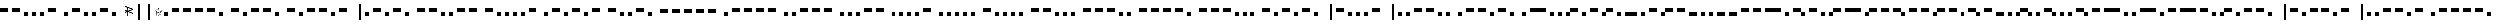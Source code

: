 SplineFontDB: 3.0
FontName: BukanMorseOne
FullName: BukanMorse One
FamilyName: BukanMorse One
Weight: Regular
Copyright: Copyright (c) 2015 Aydi Rainkarnichi, http://rainkarnichi.my.id @aydiriku. BukanMorse One tapi Morse, based on International Morse Code.
Version: 001
ItalicAngle: 0
UnderlinePosition: 0
UnderlineWidth: 0
Ascent: 800
Descent: 200
InvalidEm: 0
LayerCount: 2
Layer: 0 0 "Back" 1
Layer: 1 0 "Fore" 0
HasVMetrics: 1
XUID: [1021 719 330763385 19224]
FSType: 0
OS2Version: 0
OS2_WeightWidthSlopeOnly: 0
OS2_UseTypoMetrics: 0
CreationTime: 1431685442
ModificationTime: 1432517053
PfmFamily: 81
TTFWeight: 400
TTFWidth: 5
LineGap: 92
VLineGap: 92
OS2TypoAscent: 0
OS2TypoAOffset: 1
OS2TypoDescent: 0
OS2TypoDOffset: 1
OS2TypoLinegap: 92
OS2WinAscent: 0
OS2WinAOffset: 1
OS2WinDescent: 0
OS2WinDOffset: 1
HheadAscent: 0
HheadAOffset: 1
HheadDescent: 0
HheadDOffset: 1
OS2Vendor: 'PfEd'
MarkAttachClasses: 1
DEI: 91125
LangName: 1033 "" "" "" "" "" "" "" "" "Rainkarnichi" "Aydi Rainkarnichi" "" "http://rainkarnichi.my.id" "http://rainkarnichi.my.id" "Copyright (c) 2015, Aydi Rainkarnichi (aydiriku@gmail.com),+AAoA-with Reserved Font Name BukanMorse One.+AAoACgAA-This Font Software is licensed under the SIL Open Font License, Version 1.1.+AAoA-This license is copied below, and is also available with a FAQ at:+AAoA-http://scripts.sil.org/OFL+AAoACgAK------------------------------------------------------------+AAoA-SIL OPEN FONT LICENSE Version 1.1 - 26 February 2007+AAoA------------------------------------------------------------+AAoACgAA-PREAMBLE+AAoA-The goals of the Open Font License (OFL) are to stimulate worldwide+AAoA-development of collaborative font projects, to support the font creation+AAoA-efforts of academic and linguistic communities, and to provide a free and+AAoA-open framework in which fonts may be shared and improved in partnership+AAoA-with others.+AAoACgAA-The OFL allows the licensed fonts to be used, studied, modified and+AAoA-redistributed freely as long as they are not sold by themselves. The+AAoA-fonts, including any derivative works, can be bundled, embedded, +AAoA-redistributed and/or sold with any software provided that any reserved+AAoA-names are not used by derivative works. The fonts and derivatives,+AAoA-however, cannot be released under any other type of license. The+AAoA-requirement for fonts to remain under this license does not apply+AAoA-to any document created using the fonts or their derivatives.+AAoACgAA-DEFINITIONS+AAoAIgAA-Font Software+ACIA refers to the set of files released by the Copyright+AAoA-Holder(s) under this license and clearly marked as such. This may+AAoA-include source files, build scripts and documentation.+AAoACgAi-Reserved Font Name+ACIA refers to any names specified as such after the+AAoA-copyright statement(s).+AAoACgAi-Original Version+ACIA refers to the collection of Font Software components as+AAoA-distributed by the Copyright Holder(s).+AAoACgAi-Modified Version+ACIA refers to any derivative made by adding to, deleting,+AAoA-or substituting -- in part or in whole -- any of the components of the+AAoA-Original Version, by changing formats or by porting the Font Software to a+AAoA-new environment.+AAoACgAi-Author+ACIA refers to any designer, engineer, programmer, technical+AAoA-writer or other person who contributed to the Font Software.+AAoACgAA-PERMISSION & CONDITIONS+AAoA-Permission is hereby granted, free of charge, to any person obtaining+AAoA-a copy of the Font Software, to use, study, copy, merge, embed, modify,+AAoA-redistribute, and sell modified and unmodified copies of the Font+AAoA-Software, subject to the following conditions:+AAoACgAA-1) Neither the Font Software nor any of its individual components,+AAoA-in Original or Modified Versions, may be sold by itself.+AAoACgAA-2) Original or Modified Versions of the Font Software may be bundled,+AAoA-redistributed and/or sold with any software, provided that each copy+AAoA-contains the above copyright notice and this license. These can be+AAoA-included either as stand-alone text files, human-readable headers or+AAoA-in the appropriate machine-readable metadata fields within text or+AAoA-binary files as long as those fields can be easily viewed by the user.+AAoACgAA-3) No Modified Version of the Font Software may use the Reserved Font+AAoA-Name(s) unless explicit written permission is granted by the corresponding+AAoA-Copyright Holder. This restriction only applies to the primary font name as+AAoA-presented to the users.+AAoACgAA-4) The name(s) of the Copyright Holder(s) or the Author(s) of the Font+AAoA-Software shall not be used to promote, endorse or advertise any+AAoA-Modified Version, except to acknowledge the contribution(s) of the+AAoA-Copyright Holder(s) and the Author(s) or with their explicit written+AAoA-permission.+AAoACgAA-5) The Font Software, modified or unmodified, in part or in whole,+AAoA-must be distributed entirely under this license, and must not be+AAoA-distributed under any other license. The requirement for fonts to+AAoA-remain under this license does not apply to any document created+AAoA-using the Font Software.+AAoACgAA-TERMINATION+AAoA-This license becomes null and void if any of the above conditions are+AAoA-not met.+AAoACgAA-DISCLAIMER+AAoA-THE FONT SOFTWARE IS PROVIDED +ACIA-AS IS+ACIA, WITHOUT WARRANTY OF ANY KIND,+AAoA-EXPRESS OR IMPLIED, INCLUDING BUT NOT LIMITED TO ANY WARRANTIES OF+AAoA-MERCHANTABILITY, FITNESS FOR A PARTICULAR PURPOSE AND NONINFRINGEMENT+AAoA-OF COPYRIGHT, PATENT, TRADEMARK, OR OTHER RIGHT. IN NO EVENT SHALL THE+AAoA-COPYRIGHT HOLDER BE LIABLE FOR ANY CLAIM, DAMAGES OR OTHER LIABILITY,+AAoA-INCLUDING ANY GENERAL, SPECIAL, INDIRECT, INCIDENTAL, OR CONSEQUENTIAL+AAoA-DAMAGES, WHETHER IN AN ACTION OF CONTRACT, TORT OR OTHERWISE, ARISING+AAoA-FROM, OUT OF THE USE OR INABILITY TO USE THE FONT SOFTWARE OR FROM+AAoA-OTHER DEALINGS IN THE FONT SOFTWARE." "http://scripts.sil.org/OFL"
Encoding: UnicodeBmp
UnicodeInterp: none
NameList: Adobe Glyph List
DisplaySize: -48
AntiAlias: 1
FitToEm: 0
WinInfo: 50 25 8
BeginPrivate: 0
EndPrivate
TeXData: 1 0 0 419430 209715 139810 419430 1048576 139810 783286 444596 497025 792723 393216 433062 380633 303038 157286 324010 404750 52429 2506097 1059062 262144
BeginChars: 65536 120

StartChar: .notdef
Encoding: 0 0 0
Width: 400
VWidth: 90
Flags: HW
LayerCount: 2
Back
Fore
Validated: 1
EndChar

StartChar: a
Encoding: 97 97 1
Width: 1200
VWidth: 90
Flags: HW
LayerCount: 2
Back
Fore
SplineSet
400 400 m 1
 400 200 l 1
 533.33333 200 666.66667 200 800 200 c 1
 800 400 l 1
 666.66667 400 533.33333 400 400 400 c 1
0 200 m 1
 0 0 l 1
 200 0 l 1
 200 200 l 1
 0 200 l 1
EndSplineSet
Validated: 9
EndChar

StartChar: b
Encoding: 98 98 2
Width: 2000
VWidth: 90
Flags: HW
LayerCount: 2
Back
Fore
SplineSet
0 400 m 1
 0 200 l 1
 133.33333 200 266.66667 200 400 200 c 1
 400 400 l 1
 266.66667 400 133.33333 400 0 400 c 1
600 200 m 1
 600 0 l 1
 800 0 l 1
 800 200 l 1
 600 200 l 1
1000 200 m 1
 1000 0 l 1
 1200 0 l 1
 1200 200 l 1
 1000 200 l 1
1400 200 m 1
 1400 0 l 1
 1600 0 l 1
 1600 200 l 1
 1400 200 l 1
EndSplineSet
Validated: 9
EndChar

StartChar: c
Encoding: 99 99 3
Width: 2200
VWidth: 90
Flags: HW
LayerCount: 2
Back
Fore
SplineSet
1600 200 m 1
 1600 0 l 1
 1800 0 l 1
 1800 200 l 1
 1600 200 l 1
1000 400 m 1
 1000 200 l 1
 1133.3333 200 1266.6667 200 1400 200 c 1
 1400 400 l 1
 1266.6667 400 1133.3333 400 1000 400 c 1
600 200 m 1
 600 0 l 1
 800 0 l 1
 800 200 l 1
 600 200 l 1
0 400 m 1
 0 200 l 1
 133.33333 200 266.66667 200 400 200 c 1
 400 400 l 1
 266.66667 400 133.33333 400 0 400 c 1
EndSplineSet
Validated: 9
EndChar

StartChar: d
Encoding: 100 100 4
Width: 1600
VWidth: 90
Flags: HW
LayerCount: 2
Back
Fore
SplineSet
0 400 m 1
 0 200 l 1
 133.33333 200 266.66667 200 400 200 c 1
 400 400 l 1
 266.66667 400 133.33333 400 0 400 c 1
600 200 m 1
 600 0 l 1
 800 0 l 1
 800 200 l 1
 600 200 l 1
1000 200 m 1
 1000 0 l 1
 1200 0 l 1
 1200 200 l 1
 1000 200 l 1
EndSplineSet
Validated: 9
EndChar

StartChar: e
Encoding: 101 101 5
Width: 600
VWidth: 90
Flags: HW
LayerCount: 2
Back
Fore
SplineSet
0 200 m 1
 0 0 l 1
 200 0 l 1
 200 200 l 1
 0 200 l 1
EndSplineSet
Validated: 9
EndChar

StartChar: f
Encoding: 102 102 6
Width: 2000
VWidth: 90
Flags: HW
LayerCount: 2
Back
Fore
SplineSet
0 200 m 1
 0 0 l 1
 200 0 l 1
 200 200 l 1
 0 200 l 1
800 400 m 1
 800 200 l 1
 933.33333 200 1066.6667 200 1200 200 c 1
 1200 400 l 1
 1066.6667 400 933.33333 400 800 400 c 1
1400 200 m 1
 1400 0 l 1
 1600 0 l 1
 1600 200 l 1
 1400 200 l 1
400 200 m 1
 400 0 l 1
 600 0 l 1
 600 200 l 1
 400 200 l 1
EndSplineSet
Validated: 9
EndChar

StartChar: h
Encoding: 104 104 7
Width: 1800
VWidth: 90
Flags: HW
LayerCount: 2
Back
Fore
SplineSet
0 200 m 1
 0 0 l 1
 200 0 l 1
 200 200 l 1
 0 200 l 1
400 200 m 1
 400 0 l 1
 600 0 l 1
 600 200 l 1
 400 200 l 1
800 200 m 1
 800 0 l 1
 1000 0 l 1
 1000 200 l 1
 800 200 l 1
1200 200 m 1
 1200 0 l 1
 1400 0 l 1
 1400 200 l 1
 1200 200 l 1
EndSplineSet
Validated: 9
EndChar

StartChar: i
Encoding: 105 105 8
Width: 1000
VWidth: 90
Flags: HW
LayerCount: 2
Back
Fore
SplineSet
400 200 m 1
 400 0 l 1
 600 0 l 1
 600 200 l 1
 400 200 l 1
0 200 m 1
 0 0 l 1
 200 0 l 1
 200 200 l 1
 0 200 l 1
EndSplineSet
Validated: 9
EndChar

StartChar: j
Encoding: 106 106 9
Width: 2400
VWidth: 90
Flags: HW
LayerCount: 2
Back
Fore
SplineSet
1000 400 m 1
 1000 200 l 1
 1133.3333 200 1266.6667 200 1400 200 c 1
 1400 400 l 1
 1266.6667 400 1133.3333 400 1000 400 c 1
1600 400 m 1
 1600 200 l 1
 1733.3333 200 1866.6667 200 2000 200 c 1
 2000 400 l 1
 1866.6667 400 1733.3333 400 1600 400 c 1
400 400 m 1
 400 200 l 1
 533.33333 200 666.66667 200 800 200 c 1
 800 400 l 1
 666.66667 400 533.33333 400 400 400 c 1
0 200 m 1
 0 0 l 1
 200 0 l 1
 200 200 l 1
 0 200 l 1
EndSplineSet
Validated: 9
EndChar

StartChar: k
Encoding: 107 107 10
Width: 1800
VWidth: 90
Flags: HW
LayerCount: 2
Back
Fore
SplineSet
600 200 m 1
 600 0 l 1
 800 0 l 1
 800 200 l 1
 600 200 l 1
1000 400 m 1
 1000 200 l 1
 1133.3333 200 1266.6667 200 1400 200 c 1
 1400 400 l 1
 1266.6667 400 1133.3333 400 1000 400 c 1
0 400 m 1
 0 200 l 1
 133.3333 200 266.6667 200 400 200 c 1
 400 400 l 1
 266.6667 400 133.3333 400 0 400 c 1
EndSplineSet
Validated: 9
EndChar

StartChar: l
Encoding: 108 108 11
Width: 2000
VWidth: 90
Flags: HW
LayerCount: 2
Back
Fore
SplineSet
0 200 m 1
 0 0 l 1
 200 0 l 1
 200 200 l 1
 0 200 l 1
400 400 m 1
 400 200 l 1
 533.3333 200 666.6667 200 800 200 c 1
 800 400 l 1
 666.6667 400 533.3333 400 400 400 c 1
1400 200 m 1
 1400 0 l 1
 1600 0 l 1
 1600 200 l 1
 1400 200 l 1
1000 200 m 1
 1000 0 l 1
 1200 0 l 1
 1200 200 l 1
 1000 200 l 1
EndSplineSet
Validated: 9
EndChar

StartChar: m
Encoding: 109 109 12
Width: 1400
VWidth: 90
Flags: HW
LayerCount: 2
Back
Fore
SplineSet
0 400 m 1
 0 200 l 1
 133.3333 200 266.6667 200 400 200 c 1
 400 400 l 1
 266.6667 400 133.3333 400 0 400 c 1
600 400 m 1
 600 200 l 1
 733.3333 200 866.6667 200 1000 200 c 1
 1000 400 l 1
 866.6667 400 733.3333 400 600 400 c 1
EndSplineSet
Validated: 9
EndChar

StartChar: n
Encoding: 110 110 13
Width: 1200
VWidth: 90
Flags: HW
LayerCount: 2
Back
Fore
SplineSet
600 200 m 1
 600 0 l 1
 800 0 l 1
 800 200 l 1
 600 200 l 1
0 400 m 1
 0 200 l 1
 133.3333 200 266.6667 200 400 200 c 1
 400 400 l 1
 266.6667 400 133.3333 400 0 400 c 1
EndSplineSet
Validated: 9
EndChar

StartChar: o
Encoding: 111 111 14
Width: 2000
VWidth: 90
Flags: HW
LayerCount: 2
Back
Fore
SplineSet
0 400 m 1
 0 200 l 1
 133.3333 200 266.6667 200 400 200 c 1
 400 400 l 1
 266.6667 400 133.3333 400 0 400 c 1
1200 400 m 1
 1200 200 l 1
 1333.3333 200 1466.6667 200 1600 200 c 1
 1600 400 l 1
 1466.6667 400 1333.3333 400 1200 400 c 1
600 400 m 1
 600 200 l 1
 733.3333 200 866.6667 200 1000 200 c 1
 1000 400 l 1
 866.6667 400 733.3333 400 600 400 c 1
EndSplineSet
Validated: 9
EndChar

StartChar: p
Encoding: 112 112 15
Width: 2200
VWidth: 90
Flags: HW
LayerCount: 2
Back
Fore
SplineSet
0 200 m 1
 0 0 l 1
 200 0 l 1
 200 200 l 1
 0 200 l 1
1600 200 m 1
 1600 0 l 1
 1800 0 l 1
 1800 200 l 1
 1600 200 l 1
1000 400 m 1
 1000 200 l 1
 1133.3333 200 1266.6667 200 1400 200 c 1
 1400 400 l 1
 1266.6667 400 1133.3333 400 1000 400 c 1
400 400 m 1
 400 200 l 1
 533.3333 200 666.6667 200 800 200 c 1
 800 400 l 1
 666.6667 400 533.3333 400 400 400 c 1
EndSplineSet
Validated: 9
EndChar

StartChar: q
Encoding: 113 113 16
Width: 2400
VWidth: 90
Flags: HW
LayerCount: 2
Back
Fore
SplineSet
0 400 m 1
 0 200 l 1
 133.3333 200 266.6667 200 400 200 c 1
 400 400 l 1
 266.6667 400 133.3333 400 0 400 c 1
600 400 m 1
 600 200 l 1
 733.3333 200 866.6667 200 1000 200 c 1
 1000 400 l 1
 866.6667 400 733.3333 400 600 400 c 1
1200 200 m 1
 1200 0 l 1
 1400 0 l 1
 1400 200 l 1
 1200 200 l 1
1600 400 m 1
 1600 200 l 1
 1733.3333 200 1866.6667 200 2000 200 c 1
 2000 400 l 1
 1866.6667 400 1733.3333 400 1600 400 c 1
EndSplineSet
Validated: 9
EndChar

StartChar: r
Encoding: 114 114 17
Width: 1600
VWidth: 90
Flags: HW
LayerCount: 2
Back
Fore
SplineSet
400 400 m 1
 400 200 l 1
 533.3333 200 666.6667 200 800 200 c 1
 800 400 l 1
 666.6667 400 533.3333 400 400 400 c 1
0 200 m 1
 0 0 l 1
 200 0 l 1
 200 200 l 1
 0 200 l 1
1000 200 m 1
 1000 0 l 1
 1200 0 l 1
 1200 200 l 1
 1000 200 l 1
EndSplineSet
Validated: 9
EndChar

StartChar: s
Encoding: 115 115 18
Width: 1400
VWidth: 90
Flags: HW
LayerCount: 2
Back
Fore
SplineSet
400 200 m 1
 400 0 l 1
 600 0 l 1
 600 200 l 1
 400 200 l 1
800 200 m 1
 800 0 l 1
 1000 0 l 1
 1000 200 l 1
 800 200 l 1
0 200 m 1
 0 0 l 1
 200 0 l 1
 200 200 l 1
 0 200 l 1
EndSplineSet
Validated: 9
EndChar

StartChar: t
Encoding: 116 116 19
Width: 800
VWidth: 90
Flags: HW
LayerCount: 2
Back
Fore
SplineSet
0 400 m 1
 0 200 l 1
 133.33333 200 266.66667 200 400 200 c 1
 400 400 l 1
 266.66667 400 133.33333 400 0 400 c 1
EndSplineSet
Validated: 9
EndChar

StartChar: u
Encoding: 117 117 20
Width: 1600
VWidth: 90
Flags: HW
LayerCount: 2
Back
Fore
SplineSet
800 400 m 1
 800 200 l 1
 933.33333 200 1066.6667 200 1200 200 c 1
 1200 400 l 1
 1066.6667 400 933.33333 400 800 400 c 1
0 200 m 1
 0 0 l 1
 200 0 l 1
 200 200 l 1
 0 200 l 1
400 200 m 1
 400 0 l 1
 600 0 l 1
 600 200 l 1
 400 200 l 1
EndSplineSet
Validated: 9
EndChar

StartChar: v
Encoding: 118 118 21
Width: 2000
VWidth: 90
Flags: HW
LayerCount: 2
Back
Fore
SplineSet
800 200 m 1
 800 0 l 1
 1000 0 l 1
 1000 200 l 1
 800 200 l 1
1200 400 m 1
 1200 200 l 1
 1333.3333 200 1466.6667 200 1600 200 c 1
 1600 400 l 1
 1466.6667 400 1333.3333 400 1200 400 c 1
0 200 m 1
 0 0 l 1
 200 0 l 1
 200 200 l 1
 0 200 l 1
400 200 m 1
 400 0 l 1
 600 0 l 1
 600 200 l 1
 400 200 l 1
EndSplineSet
Validated: 9
EndChar

StartChar: w
Encoding: 119 119 22
Width: 1800
VWidth: 90
Flags: HW
LayerCount: 2
Back
Fore
SplineSet
400 400 m 1
 400 200 l 1
 533.3333 200 666.6667 200 800 200 c 1
 800 400 l 1
 666.6667 400 533.3333 400 400 400 c 1
1000 400 m 1
 1000 200 l 1
 1133.3333 200 1266.6667 200 1400 200 c 1
 1400 400 l 1
 1266.6667 400 1133.3333 400 1000 400 c 1
0 200 m 1
 0 0 l 1
 200 0 l 1
 200 200 l 1
 0 200 l 1
EndSplineSet
Validated: 9
EndChar

StartChar: x
Encoding: 120 120 23
Width: 2200
VWidth: 90
Flags: HW
LayerCount: 2
Back
Fore
SplineSet
600 200 m 1
 600 0 l 1
 800 0 l 1
 800 200 l 1
 600 200 l 1
0 400 m 1
 0 200 l 1
 133.3333 200 266.6667 200 400 200 c 1
 400 400 l 1
 266.6667 400 133.3333 400 0 400 c 1
1000 200 m 1
 1000 0 l 1
 1200 0 l 1
 1200 200 l 1
 1000 200 l 1
1400 400 m 1
 1400 200 l 1
 1533.3333 200 1666.6667 200 1800 200 c 1
 1800 400 l 1
 1666.6667 400 1533.3333 400 1400 400 c 1
EndSplineSet
Validated: 9
EndChar

StartChar: y
Encoding: 121 121 24
Width: 2400
VWidth: 90
Flags: HW
LayerCount: 2
Back
Fore
SplineSet
1000 400 m 1
 1000 200 l 1
 1133.3333 200 1266.6667 200 1400 200 c 1
 1400 400 l 1
 1266.6667 400 1133.3333 400 1000 400 c 1
0 400 m 1
 0 200 l 1
 133.3333 200 266.6667 200 400 200 c 1
 400 400 l 1
 266.6667 400 133.3333 400 0 400 c 1
600 200 m 1
 600 0 l 1
 800 0 l 1
 800 200 l 1
 600 200 l 1
1600 400 m 1
 1600 200 l 1
 1733.3333 200 1866.6667 200 2000 200 c 1
 2000 400 l 1
 1866.6667 400 1733.3333 400 1600 400 c 1
EndSplineSet
Validated: 9
EndChar

StartChar: A
Encoding: 65 65 25
Width: 800
VWidth: 90
Flags: W
LayerCount: 2
Back
Fore
SplineSet
400 400 m 1
 400 200 l 1
 533.33333 200 666.66667 200 800 200 c 1
 800 400 l 1
 666.66667 400 533.33333 400 400 400 c 1
0 200 m 1
 0 0 l 1
 200 0 l 1
 200 200 l 1
 0 200 l 1
EndSplineSet
Validated: 9
EndChar

StartChar: B
Encoding: 66 66 26
Width: 1600
VWidth: 90
Flags: W
LayerCount: 2
Back
Fore
SplineSet
0 400 m 1
 0 200 l 1
 133.33333 200 266.66667 200 400 200 c 1
 400 400 l 1
 266.66667 400 133.33333 400 0 400 c 1
600 200 m 1
 600 0 l 1
 800 0 l 1
 800 200 l 1
 600 200 l 1
1000 200 m 1
 1000 0 l 1
 1200 0 l 1
 1200 200 l 1
 1000 200 l 1
1400 200 m 1
 1400 0 l 1
 1600 0 l 1
 1600 200 l 1
 1400 200 l 1
EndSplineSet
Validated: 9
EndChar

StartChar: C
Encoding: 67 67 27
Width: 1800
VWidth: 90
Flags: W
LayerCount: 2
Back
Fore
SplineSet
1600 200 m 1
 1600 0 l 1
 1800 0 l 1
 1800 200 l 1
 1600 200 l 1
1000 400 m 1
 1000 200 l 1
 1133.3333 200 1266.6667 200 1400 200 c 1
 1400 400 l 1
 1266.6667 400 1133.3333 400 1000 400 c 1
600 200 m 1
 600 0 l 1
 800 0 l 1
 800 200 l 1
 600 200 l 1
0 400 m 1
 0 200 l 1
 133.33333 200 266.66667 200 400 200 c 1
 400 400 l 1
 266.66667 400 133.33333 400 0 400 c 1
EndSplineSet
Validated: 9
EndChar

StartChar: D
Encoding: 68 68 28
Width: 1200
VWidth: 90
Flags: W
LayerCount: 2
Back
Fore
SplineSet
0 400 m 1
 0 200 l 1
 133.33333 200 266.66667 200 400 200 c 1
 400 400 l 1
 266.66667 400 133.33333 400 0 400 c 1
600 200 m 1
 600 0 l 1
 800 0 l 1
 800 200 l 1
 600 200 l 1
1000 200 m 1
 1000 0 l 1
 1200 0 l 1
 1200 200 l 1
 1000 200 l 1
EndSplineSet
Validated: 9
EndChar

StartChar: E
Encoding: 69 69 29
Width: 200
VWidth: 90
Flags: W
LayerCount: 2
Back
Fore
SplineSet
0 200 m 1
 0 0 l 1
 200 0 l 1
 200 200 l 1
 0 200 l 1
EndSplineSet
Validated: 9
EndChar

StartChar: F
Encoding: 70 70 30
Width: 1600
VWidth: 90
Flags: W
LayerCount: 2
Back
Fore
SplineSet
0 200 m 1
 0 0 l 1
 200 0 l 1
 200 200 l 1
 0 200 l 1
800 400 m 1
 800 200 l 1
 933.33333 200 1066.6667 200 1200 200 c 1
 1200 400 l 1
 1066.6667 400 933.33333 400 800 400 c 1
1400 200 m 1
 1400 0 l 1
 1600 0 l 1
 1600 200 l 1
 1400 200 l 1
400 200 m 1
 400 0 l 1
 600 0 l 1
 600 200 l 1
 400 200 l 1
EndSplineSet
Validated: 9
EndChar

StartChar: G
Encoding: 71 71 31
Width: 1400
VWidth: 90
Flags: W
LayerCount: 2
Back
Fore
SplineSet
1200 200 m 1
 1200 0 l 1
 1400 0 l 1
 1400 200 l 1
 1200 200 l 1
600 400 m 1
 600 200 l 1
 733.33333 200 866.6667 200 1000 200 c 1
 1000 400 l 1
 866.6667 400 733.33333 400 600 400 c 1
0 400 m 1
 0 200 l 1
 133.33333 200 266.6667 200 400 200 c 1
 400 400 l 1
 266.6667 400 133.33333 400 0 400 c 1
EndSplineSet
Validated: 9
EndChar

StartChar: H
Encoding: 72 72 32
Width: 1400
VWidth: 90
Flags: W
LayerCount: 2
Back
Fore
SplineSet
0 200 m 1
 0 0 l 1
 200 0 l 1
 200 200 l 1
 0 200 l 1
400 200 m 1
 400 0 l 1
 600 0 l 1
 600 200 l 1
 400 200 l 1
800 200 m 1
 800 0 l 1
 1000 0 l 1
 1000 200 l 1
 800 200 l 1
1200 200 m 1
 1200 0 l 1
 1400 0 l 1
 1400 200 l 1
 1200 200 l 1
EndSplineSet
Validated: 9
EndChar

StartChar: I
Encoding: 73 73 33
Width: 600
VWidth: 90
Flags: W
LayerCount: 2
Back
Fore
SplineSet
400 200 m 1
 400 0 l 1
 600 0 l 1
 600 200 l 1
 400 200 l 1
0 200 m 1
 0 0 l 1
 200 0 l 1
 200 200 l 1
 0 200 l 1
EndSplineSet
Validated: 9
EndChar

StartChar: J
Encoding: 74 74 34
Width: 2000
VWidth: 90
Flags: W
LayerCount: 2
Back
Fore
SplineSet
1000 400 m 1
 1000 200 l 1
 1133.3333 200 1266.6667 200 1400 200 c 1
 1400 400 l 1
 1266.6667 400 1133.3333 400 1000 400 c 1
1600 400 m 1
 1600 200 l 1
 1733.3333 200 1866.6667 200 2000 200 c 1
 2000 400 l 1
 1866.6667 400 1733.3333 400 1600 400 c 1
400 400 m 1
 400 200 l 1
 533.33333 200 666.66667 200 800 200 c 1
 800 400 l 1
 666.66667 400 533.33333 400 400 400 c 1
0 200 m 1
 0 0 l 1
 200 0 l 1
 200 200 l 1
 0 200 l 1
EndSplineSet
Validated: 9
EndChar

StartChar: K
Encoding: 75 75 35
Width: 1400
VWidth: 90
Flags: W
LayerCount: 2
Back
Fore
SplineSet
600 200 m 1
 600 0 l 1
 800 0 l 1
 800 200 l 1
 600 200 l 1
1000 400 m 1
 1000 200 l 1
 1133.3333 200 1266.6667 200 1400 200 c 1
 1400 400 l 1
 1266.6667 400 1133.3333 400 1000 400 c 1
0 400 m 1
 0 200 l 1
 133.3333 200 266.6667 200 400 200 c 1
 400 400 l 1
 266.6667 400 133.3333 400 0 400 c 1
EndSplineSet
Validated: 9
EndChar

StartChar: L
Encoding: 76 76 36
Width: 1600
VWidth: 90
Flags: W
LayerCount: 2
Back
Fore
SplineSet
0 200 m 1
 0 0 l 1
 200 0 l 1
 200 200 l 1
 0 200 l 1
400 400 m 1
 400 200 l 1
 533.3333 200 666.6667 200 800 200 c 1
 800 400 l 1
 666.6667 400 533.3333 400 400 400 c 1
1400 200 m 1
 1400 0 l 1
 1600 0 l 1
 1600 200 l 1
 1400 200 l 1
1000 200 m 1
 1000 0 l 1
 1200 0 l 1
 1200 200 l 1
 1000 200 l 1
EndSplineSet
Validated: 9
EndChar

StartChar: M
Encoding: 77 77 37
Width: 1000
VWidth: 90
Flags: W
LayerCount: 2
Back
Fore
SplineSet
0 400 m 1
 0 200 l 1
 133.3333 200 266.6667 200 400 200 c 1
 400 400 l 1
 266.6667 400 133.3333 400 0 400 c 1
600 400 m 1
 600 200 l 1
 733.3333 200 866.6667 200 1000 200 c 1
 1000 400 l 1
 866.6667 400 733.3333 400 600 400 c 1
EndSplineSet
Validated: 9
EndChar

StartChar: N
Encoding: 78 78 38
Width: 800
VWidth: 90
Flags: W
LayerCount: 2
Back
Fore
SplineSet
600 200 m 1
 600 0 l 1
 800 0 l 1
 800 200 l 1
 600 200 l 1
0 400 m 1
 0 200 l 1
 133.3333 200 266.6667 200 400 200 c 1
 400 400 l 1
 266.6667 400 133.3333 400 0 400 c 1
EndSplineSet
Validated: 9
EndChar

StartChar: O
Encoding: 79 79 39
Width: 1600
VWidth: 90
Flags: W
LayerCount: 2
Back
Fore
SplineSet
0 400 m 1
 0 200 l 1
 133.3333 200 266.6667 200 400 200 c 1
 400 400 l 1
 266.6667 400 133.3333 400 0 400 c 1
1200 400 m 1
 1200 200 l 1
 1333.3333 200 1466.6667 200 1600 200 c 1
 1600 400 l 1
 1466.6667 400 1333.3333 400 1200 400 c 1
600 400 m 1
 600 200 l 1
 733.3333 200 866.6667 200 1000 200 c 1
 1000 400 l 1
 866.6667 400 733.3333 400 600 400 c 1
EndSplineSet
Validated: 9
EndChar

StartChar: P
Encoding: 80 80 40
Width: 1800
VWidth: 90
Flags: W
LayerCount: 2
Back
Fore
SplineSet
0 200 m 1
 0 0 l 1
 200 0 l 1
 200 200 l 1
 0 200 l 1
1600 200 m 1
 1600 0 l 1
 1800 0 l 1
 1800 200 l 1
 1600 200 l 1
1000 400 m 1
 1000 200 l 1
 1133.3333 200 1266.6667 200 1400 200 c 1
 1400 400 l 1
 1266.6667 400 1133.3333 400 1000 400 c 1
400 400 m 1
 400 200 l 1
 533.3333 200 666.6667 200 800 200 c 1
 800 400 l 1
 666.6667 400 533.3333 400 400 400 c 1
EndSplineSet
Validated: 9
EndChar

StartChar: Q
Encoding: 81 81 41
Width: 2000
VWidth: 90
Flags: W
LayerCount: 2
Back
Fore
SplineSet
0 400 m 1
 0 200 l 1
 133.3333 200 266.6667 200 400 200 c 1
 400 400 l 1
 266.6667 400 133.3333 400 0 400 c 1
600 400 m 1
 600 200 l 1
 733.3333 200 866.6667 200 1000 200 c 1
 1000 400 l 1
 866.6667 400 733.3333 400 600 400 c 1
1200 200 m 1
 1200 0 l 1
 1400 0 l 1
 1400 200 l 1
 1200 200 l 1
1600 400 m 1
 1600 200 l 1
 1733.3333 200 1866.6667 200 2000 200 c 1
 2000 400 l 1
 1866.6667 400 1733.3333 400 1600 400 c 1
EndSplineSet
Validated: 9
EndChar

StartChar: R
Encoding: 82 82 42
Width: 1200
VWidth: 90
Flags: W
LayerCount: 2
Back
Fore
SplineSet
400 400 m 1
 400 200 l 1
 533.3333 200 666.6667 200 800 200 c 1
 800 400 l 1
 666.6667 400 533.3333 400 400 400 c 1
0 200 m 1
 0 0 l 1
 200 0 l 1
 200 200 l 1
 0 200 l 1
1000 200 m 1
 1000 0 l 1
 1200 0 l 1
 1200 200 l 1
 1000 200 l 1
EndSplineSet
Validated: 9
EndChar

StartChar: S
Encoding: 83 83 43
Width: 1000
VWidth: 90
Flags: W
LayerCount: 2
Back
Fore
SplineSet
400 200 m 1
 400 0 l 1
 600 0 l 1
 600 200 l 1
 400 200 l 1
800 200 m 1
 800 0 l 1
 1000 0 l 1
 1000 200 l 1
 800 200 l 1
0 200 m 1
 0 0 l 1
 200 0 l 1
 200 200 l 1
 0 200 l 1
EndSplineSet
Validated: 9
EndChar

StartChar: T
Encoding: 84 84 44
Width: 400
VWidth: 90
Flags: W
LayerCount: 2
Back
Fore
SplineSet
0 400 m 1
 0 200 l 1
 133.33333 200 266.66667 200 400 200 c 1
 400 400 l 1
 266.66667 400 133.33333 400 0 400 c 1
EndSplineSet
Validated: 9
EndChar

StartChar: U
Encoding: 85 85 45
Width: 1200
VWidth: 90
Flags: W
LayerCount: 2
Back
Fore
SplineSet
800 400 m 1
 800 200 l 1
 933.33333 200 1066.6667 200 1200 200 c 1
 1200 400 l 1
 1066.6667 400 933.33333 400 800 400 c 1
0 200 m 1
 0 0 l 1
 200 0 l 1
 200 200 l 1
 0 200 l 1
400 200 m 1
 400 0 l 1
 600 0 l 1
 600 200 l 1
 400 200 l 1
EndSplineSet
Validated: 9
EndChar

StartChar: V
Encoding: 86 86 46
Width: 1600
VWidth: 90
Flags: W
LayerCount: 2
Back
Fore
SplineSet
800 200 m 1
 800 0 l 1
 1000 0 l 1
 1000 200 l 1
 800 200 l 1
1200 400 m 1
 1200 200 l 1
 1333.3333 200 1466.6667 200 1600 200 c 1
 1600 400 l 1
 1466.6667 400 1333.3333 400 1200 400 c 1
0 200 m 1
 0 0 l 1
 200 0 l 1
 200 200 l 1
 0 200 l 1
400 200 m 1
 400 0 l 1
 600 0 l 1
 600 200 l 1
 400 200 l 1
EndSplineSet
Validated: 9
EndChar

StartChar: W
Encoding: 87 87 47
Width: 1400
VWidth: 90
Flags: W
LayerCount: 2
Back
Fore
SplineSet
400 400 m 1
 400 200 l 1
 533.3333 200 666.6667 200 800 200 c 1
 800 400 l 1
 666.6667 400 533.3333 400 400 400 c 1
1000 400 m 1
 1000 200 l 1
 1133.3333 200 1266.6667 200 1400 200 c 1
 1400 400 l 1
 1266.6667 400 1133.3333 400 1000 400 c 1
0 200 m 1
 0 0 l 1
 200 0 l 1
 200 200 l 1
 0 200 l 1
EndSplineSet
Validated: 9
EndChar

StartChar: X
Encoding: 88 88 48
Width: 1800
VWidth: 90
Flags: W
LayerCount: 2
Back
Fore
SplineSet
600 200 m 1
 600 0 l 1
 800 0 l 1
 800 200 l 1
 600 200 l 1
0 400 m 1
 0 200 l 1
 133.3333 200 266.6667 200 400 200 c 1
 400 400 l 1
 266.6667 400 133.3333 400 0 400 c 1
1000 200 m 1
 1000 0 l 1
 1200 0 l 1
 1200 200 l 1
 1000 200 l 1
1400 400 m 1
 1400 200 l 1
 1533.3333 200 1666.6667 200 1800 200 c 1
 1800 400 l 1
 1666.6667 400 1533.3333 400 1400 400 c 1
EndSplineSet
Validated: 9
EndChar

StartChar: Y
Encoding: 89 89 49
Width: 2000
VWidth: 90
Flags: W
LayerCount: 2
Back
Fore
SplineSet
1000 400 m 1
 1000 200 l 1
 1133.3333 200 1266.6667 200 1400 200 c 1
 1400 400 l 1
 1266.6667 400 1133.3333 400 1000 400 c 1
0 400 m 1
 0 200 l 1
 133.3333 200 266.6667 200 400 200 c 1
 400 400 l 1
 266.6667 400 133.3333 400 0 400 c 1
600 200 m 1
 600 0 l 1
 800 0 l 1
 800 200 l 1
 600 200 l 1
1600 400 m 1
 1600 200 l 1
 1733.3333 200 1866.6667 200 2000 200 c 1
 2000 400 l 1
 1866.6667 400 1733.3333 400 1600 400 c 1
EndSplineSet
Validated: 9
EndChar

StartChar: 0
Encoding: 48 48 50
Width: 3200
VWidth: 90
Flags: HW
LayerCount: 2
Back
Fore
SplineSet
2400 400 m 5
 2400 200 l 5
 2533.33300781 200 2666.66699219 200 2800 200 c 5
 2800 400 l 5
 2666.66699219 400 2533.33300781 400 2400 400 c 5
1200 400 m 5
 1200 200 l 5
 1333.33300781 200 1466.66699219 200 1600 200 c 5
 1600 400 l 5
 1466.66699219 400 1333.33300781 400 1200 400 c 5
1800 400 m 5
 1800 200 l 5
 1933.33300781 200 2066.66699219 200 2200 200 c 5
 2200 400 l 5
 2066.66699219 400 1933.33300781 400 1800 400 c 5
0 400 m 5
 0 200 l 5
 133.333007812 200 266.666992188 200 400 200 c 5
 400 400 l 5
 266.666992188 400 133.333007812 400 0 400 c 5
600 400 m 5
 600 200 l 5
 733.333007812 200 866.666992188 200 1000 200 c 5
 1000 400 l 5
 866.666992188 400 733.333007812 400 600 400 c 5
EndSplineSet
Validated: 9
EndChar

StartChar: 1
Encoding: 49 49 51
Width: 3000
VWidth: 90
Flags: HW
LayerCount: 2
Back
Fore
SplineSet
400 400 m 5
 400 200 l 5
 533.333007812 200 666.666992188 200 800 200 c 5
 800 400 l 5
 666.666992188 400 533.333007812 400 400 400 c 5
1000 400 m 5
 1000 200 l 5
 1133.33300781 200 1266.66699219 200 1400 200 c 5
 1400 400 l 5
 1266.66699219 400 1133.33300781 400 1000 400 c 5
0 200 m 1
 0 0 l 1
 200 0 l 1
 200 200 l 1
 0 200 l 1
2200 400 m 5
 2200 200 l 5
 2333.33300781 200 2466.66699219 200 2600 200 c 5
 2600 400 l 5
 2466.66699219 400 2333.33300781 400 2200 400 c 5
1600 400 m 5
 1600 200 l 5
 1733.33300781 200 1866.66699219 200 2000 200 c 5
 2000 400 l 5
 1866.66699219 400 1733.33300781 400 1600 400 c 5
EndSplineSet
Validated: 9
EndChar

StartChar: 2
Encoding: 50 50 52
Width: 2800
VWidth: 90
Flags: HW
LayerCount: 2
Back
Fore
SplineSet
1400 400 m 5
 1400 200 l 5
 1533.33300781 200 1666.66699219 200 1800 200 c 5
 1800 400 l 5
 1666.66699219 400 1533.33300781 400 1400 400 c 5
2000 400 m 5
 2000 200 l 5
 2133.33300781 200 2266.66699219 200 2400 200 c 5
 2400 400 l 5
 2266.66699219 400 2133.33300781 400 2000 400 c 5
400 200 m 1
 400 0 l 1
 600 0 l 1
 600 200 l 1
 400 200 l 1
0 200 m 1
 0 0 l 1
 200 0 l 1
 200 200 l 1
 0 200 l 1
800 400 m 5
 800 200 l 5
 933.333007812 200 1066.66699219 200 1200 200 c 5
 1200 400 l 5
 1066.66699219 400 933.333007812 400 800 400 c 5
EndSplineSet
Validated: 9
EndChar

StartChar: 3
Encoding: 51 51 53
Width: 2600
VWidth: 90
Flags: HW
LayerCount: 2
Back
Fore
SplineSet
1200 400 m 5
 1200 200 l 5
 1333.33300781 200 1466.66699219 200 1600 200 c 5
 1600 400 l 5
 1466.66699219 400 1333.33300781 400 1200 400 c 5
0 200 m 1
 0 0 l 1
 200 0 l 1
 200 200 l 1
 0 200 l 1
800 200 m 1
 800 0 l 1
 1000 0 l 1
 1000 200 l 1
 800 200 l 1
400 200 m 1
 400 0 l 1
 600 0 l 1
 600 200 l 1
 400 200 l 1
1800 400 m 5
 1800 200 l 5
 1933.33300781 200 2066.66699219 200 2200 200 c 5
 2200 400 l 5
 2066.66699219 400 1933.33300781 400 1800 400 c 5
EndSplineSet
Validated: 9
EndChar

StartChar: 4
Encoding: 52 52 54
Width: 2400
VWidth: 90
Flags: HW
LayerCount: 2
Back
Fore
SplineSet
1600 400 m 5
 1600 200 l 5
 1733.33300781 200 1866.66699219 200 2000 200 c 5
 2000 400 l 5
 1866.66699219 400 1733.33300781 400 1600 400 c 5
400 200 m 1
 400 0 l 1
 600 0 l 1
 600 200 l 1
 400 200 l 1
1200 200 m 1
 1200 0 l 1
 1400 0 l 1
 1400 200 l 1
 1200 200 l 1
800 200 m 1
 800 0 l 1
 1000 0 l 1
 1000 200 l 1
 800 200 l 1
0 200 m 1
 0 0 l 1
 200 0 l 1
 200 200 l 1
 0 200 l 1
EndSplineSet
Validated: 9
EndChar

StartChar: 5
Encoding: 53 53 55
Width: 2200
VWidth: 90
Flags: W
LayerCount: 2
Back
Fore
SplineSet
0 200 m 1
 0 0 l 1
 200 0 l 1
 200 200 l 1
 0 200 l 1
800 200 m 1
 800 0 l 1
 1000 0 l 1
 1000 200 l 1
 800 200 l 1
1200 200 m 1
 1200 0 l 1
 1400 0 l 1
 1400 200 l 1
 1200 200 l 1
1600 200 m 1
 1600 0 l 1
 1800 0 l 1
 1800 200 l 1
 1600 200 l 1
400 200 m 1
 400 0 l 1
 600 0 l 1
 600 200 l 1
 400 200 l 1
EndSplineSet
Validated: 9
EndChar

StartChar: 6
Encoding: 54 54 56
Width: 2400
VWidth: 90
Flags: HW
LayerCount: 2
Back
Fore
SplineSet
600 200 m 1
 600 0 l 1
 800 0 l 1
 800 200 l 1
 600 200 l 1
1800 200 m 1
 1800 0 l 1
 2000 0 l 1
 2000 200 l 1
 1800 200 l 1
0 400 m 5
 0 200 l 5
 133.333007812 200 266.666992188 200 400 200 c 5
 400 400 l 5
 266.666992188 400 133.333007812 400 0 400 c 5
1400 200 m 1
 1400 0 l 1
 1600 0 l 1
 1600 200 l 1
 1400 200 l 1
1000 200 m 1
 1000 0 l 1
 1200 0 l 1
 1200 200 l 1
 1000 200 l 1
EndSplineSet
Validated: 9
EndChar

StartChar: 7
Encoding: 55 55 57
Width: 2600
VWidth: 90
Flags: HW
LayerCount: 2
Back
Fore
SplineSet
1200 200 m 1
 1200 0 l 1
 1400 0 l 1
 1400 200 l 1
 1200 200 l 1
1600 200 m 1
 1600 0 l 1
 1800 0 l 1
 1800 200 l 1
 1600 200 l 1
600 400 m 5
 600 200 l 5
 733.333007812 200 866.666992188 200 1000 200 c 5
 1000 400 l 5
 866.666992188 400 733.333007812 400 600 400 c 5
0 400 m 5
 0 200 l 5
 133.333007812 200 266.666992188 200 400 200 c 5
 400 400 l 5
 266.666992188 400 133.333007812 400 0 400 c 5
2000 200 m 1
 2000 0 l 1
 2200 0 l 1
 2200 200 l 1
 2000 200 l 1
EndSplineSet
Validated: 9
EndChar

StartChar: 8
Encoding: 56 56 58
Width: 2800
VWidth: 90
Flags: HW
LayerCount: 2
Back
Fore
SplineSet
2200 200 m 1
 2200 0 l 1
 2400 0 l 1
 2400 200 l 1
 2200 200 l 1
1200 400 m 5
 1200 200 l 5
 1333.33300781 200 1466.66699219 200 1600 200 c 5
 1600 400 l 5
 1466.66699219 400 1333.33300781 400 1200 400 c 5
0 400 m 5
 0 200 l 5
 133.333007812 200 266.666992188 200 400 200 c 5
 400 400 l 5
 266.666992188 400 133.333007812 400 0 400 c 5
600 400 m 5
 600 200 l 5
 733.333007812 200 866.666992188 200 1000 200 c 5
 1000 400 l 5
 866.666992188 400 733.333007812 400 600 400 c 5
1800 200 m 1
 1800 0 l 1
 2000 0 l 1
 2000 200 l 1
 1800 200 l 1
EndSplineSet
Validated: 9
EndChar

StartChar: 9
Encoding: 57 57 59
Width: 3000
VWidth: 90
Flags: HW
LayerCount: 2
Back
Fore
SplineSet
2400 200 m 1
 2400 0 l 1
 2600 0 l 1
 2600 200 l 1
 2400 200 l 1
600 400 m 5
 600 200 l 5
 733.333007812 200 866.666992188 200 1000 200 c 5
 1000 400 l 5
 866.666992188 400 733.333007812 400 600 400 c 5
0 400 m 5
 0 200 l 5
 133.333007812 200 266.666992188 200 400 200 c 5
 400 400 l 5
 266.666992188 400 133.333007812 400 0 400 c 5
1800 400 m 5
 1800 200 l 5
 1933.33300781 200 2066.66699219 200 2200 200 c 5
 2200 400 l 5
 2066.66699219 400 1933.33300781 400 1800 400 c 5
1200 400 m 5
 1200 200 l 5
 1333.33300781 200 1466.66699219 200 1600 200 c 5
 1600 400 l 5
 1466.66699219 400 1333.33300781 400 1200 400 c 5
EndSplineSet
Validated: 9
EndChar

StartChar: g
Encoding: 103 103 60
Width: 1800
VWidth: 90
Flags: HW
LayerCount: 2
Back
Fore
SplineSet
1200 200 m 1
 1200 0 l 1
 1400 0 l 1
 1400 200 l 1
 1200 200 l 1
600 400 m 1
 600 200 l 1
 733.33333 200 866.6667 200 1000 200 c 1
 1000 400 l 1
 866.6667 400 733.33333 400 600 400 c 1
0 400 m 1
 0 200 l 1
 133.33333 200 266.6667 200 400 200 c 1
 400 400 l 1
 266.6667 400 133.33333 400 0 400 c 1
EndSplineSet
Validated: 9
EndChar

StartChar: z
Encoding: 122 122 61
Width: 2200
VWidth: 90
Flags: HW
LayerCount: 2
Back
Fore
SplineSet
1600 200 m 1
 1600 0 l 1
 1800 0 l 1
 1800 200 l 1
 1600 200 l 1
1200 200 m 1
 1200 0 l 1
 1400 0 l 1
 1400 200 l 1
 1200 200 l 1
0 400 m 1
 0 200 l 1
 133.3333 200 266.6667 200 400 200 c 1
 400 400 l 1
 266.6667 400 133.3333 400 0 400 c 1
600 400 m 1
 600 200 l 1
 733.3333 200 866.6667 200 1000 200 c 1
 1000 400 l 1
 866.6667 400 733.3333 400 600 400 c 1
EndSplineSet
Validated: 9
EndChar

StartChar: Z
Encoding: 90 90 62
Width: 1800
VWidth: 90
Flags: W
LayerCount: 2
Back
Fore
SplineSet
1600 200 m 1
 1600 0 l 1
 1800 0 l 1
 1800 200 l 1
 1600 200 l 1
1200 200 m 1
 1200 0 l 1
 1400 0 l 1
 1400 200 l 1
 1200 200 l 1
0 400 m 1
 0 200 l 1
 133.3333 200 266.6667 200 400 200 c 1
 400 400 l 1
 266.6667 400 133.3333 400 0 400 c 1
600 400 m 1
 600 200 l 1
 733.3333 200 866.6667 200 1000 200 c 1
 1000 400 l 1
 866.6667 400 733.3333 400 600 400 c 1
EndSplineSet
Validated: 9
EndChar

StartChar: @
Encoding: 64 64 63
Width: 3200
VWidth: 90
Flags: HW
LayerCount: 2
Back
Fore
SplineSet
2600 200 m 1
 2600 0 l 1
 2800 0 l 1
 2800 200 l 1
 2600 200 l 1
1600 200 m 1
 1600 0 l 1
 1800 0 l 1
 1800 200 l 1
 1600 200 l 1
2000 400 m 1
 2000 200 l 5
 2133.33300781 200 2266.66699219 200 2400 200 c 1
 2400 400 l 1
 2266.66699219 400 2133.33300781 400 2000 400 c 1
0 200 m 1
 0 0 l 1
 200 0 l 1
 200 200 l 1
 0 200 l 1
1000 400 m 1
 1000 200 l 1
 1133.33300781 200 1266.66699219 200 1400 200 c 1
 1400 400 l 1
 1266.66699219 400 1133.33300781 400 1000 400 c 1
400 400 m 1
 400 200 l 1
 533.333007812 200 666.666992188 200 800 200 c 1
 800 400 l 1
 666.666992188 400 533.333007812 400 400 400 c 1
EndSplineSet
Validated: 521
EndChar

StartChar: (
Encoding: 40 40 64
Width: 2800
VWidth: 90
Flags: HW
LayerCount: 2
Back
Fore
SplineSet
600 200 m 1
 600 0 l 1
 800 0 l 1
 800 200 l 1
 600 200 l 1
0 400 m 5
 0 200 l 5
 133.333007812 200 266.666992188 200 400 200 c 5
 400 400 l 5
 266.666992188 400 133.333007812 400 0 400 c 5
1000 400 m 5
 1000 200 l 5
 1133.33300781 200 1266.66699219 200 1400 200 c 5
 1400 400 l 5
 1266.66699219 400 1133.33300781 400 1000 400 c 5
1600 400 m 5
 1600 200 l 5
 1733.33300781 200 1866.66699219 200 2000 200 c 5
 2000 400 l 5
 1866.66699219 400 1733.33300781 400 1600 400 c 5
2200 200 m 1
 2200 0 l 1
 2400 0 l 1
 2400 200 l 1
 2200 200 l 1
EndSplineSet
Validated: 521
EndChar

StartChar: )
Encoding: 41 41 65
Width: 3400
VWidth: 90
Flags: HW
LayerCount: 2
Back
Fore
SplineSet
2600 400 m 5
 2600 200 l 5
 2733.33300781 200 2866.66699219 200 3000 200 c 5
 3000 400 l 5
 2866.66699219 400 2733.33300781 400 2600 400 c 5
2200 200 m 1
 2200 0 l 1
 2400 0 l 1
 2400 200 l 1
 2200 200 l 1
1600 400 m 5
 1600 200 l 5
 1733.33300781 200 1866.66699219 200 2000 200 c 5
 2000 400 l 5
 1866.66699219 400 1733.33300781 400 1600 400 c 5
1000 400 m 5
 1000 200 l 5
 1133.33300781 200 1266.66699219 200 1400 200 c 5
 1400 400 l 5
 1266.66699219 400 1133.33300781 400 1000 400 c 5
0 400 m 5
 0 200 l 5
 133.333007812 200 266.666992188 200 400 200 c 5
 400 400 l 5
 266.666992188 400 133.333007812 400 0 400 c 5
600 200 m 1
 600 0 l 1
 800 0 l 1
 800 200 l 1
 600 200 l 1
EndSplineSet
Validated: 521
EndChar

StartChar: -
Encoding: 45 45 66
Width: 3000
VWidth: 90
Flags: HW
LayerCount: 2
Back
Fore
SplineSet
1400 200 m 1
 1400 0 l 1
 1600 0 l 1
 1600 200 l 1
 1400 200 l 1
1000 200 m 1
 1000 0 l 1
 1200 0 l 1
 1200 200 l 1
 1000 200 l 1
600 200 m 1
 600 0 l 1
 800 0 l 1
 800 200 l 1
 600 200 l 1
0 400 m 5
 0 200 l 5
 133.333007812 200 266.666992188 200 400 200 c 5
 400 400 l 5
 266.666992188 400 133.333007812 400 0 400 c 5
1800 200 m 1
 1800 0 l 1
 2000 0 l 1
 2000 200 l 1
 1800 200 l 1
2200 400 m 5
 2200 200 l 5
 2333.33300781 200 2466.66699219 200 2600 200 c 5
 2600 400 l 5
 2466.66699219 400 2333.33300781 400 2200 400 c 5
EndSplineSet
Validated: 521
EndChar

StartChar: =
Encoding: 61 61 67
Width: 2600
VWidth: 90
Flags: HW
LayerCount: 2
Back
Fore
SplineSet
1800 400 m 5
 1800 200 l 5
 1933.33300781 200 2066.66699219 200 2200 200 c 5
 2200 400 l 5
 2066.66699219 400 1933.33300781 400 1800 400 c 5
1400 200 m 1
 1400 0 l 1
 1600 0 l 1
 1600 200 l 1
 1400 200 l 1
0 400 m 5
 0 200 l 5
 133.333007812 200 266.666992188 200 400 200 c 5
 400 400 l 5
 266.666992188 400 133.333007812 400 0 400 c 5
600 200 m 1
 600 0 l 1
 800 0 l 1
 800 200 l 1
 600 200 l 1
1000 200 m 1
 1000 0 l 1
 1200 0 l 1
 1200 200 l 1
 1000 200 l 1
EndSplineSet
Validated: 521
EndChar

StartChar: _
Encoding: 95 95 68
Width: 3200
VWidth: 90
Flags: HW
LayerCount: 2
Back
Fore
SplineSet
2000 200 m 1
 2000 0 l 1
 2200 0 l 1
 2200 200 l 1
 2000 200 l 1
2400 400 m 5
 2400 200 l 5
 2533.33300781 200 2666.66699219 200 2800 200 c 5
 2800 400 l 5
 2666.66699219 400 2533.33300781 400 2400 400 c 5
0 200 m 1
 0 0 l 1
 200 0 l 1
 200 200 l 1
 0 200 l 1
1400 400 m 1
 1400 200 l 1
 1533.33300781 200 1666.66699219 200 1800 200 c 1
 1800 400 l 1
 1666.66699219 400 1533.33300781 400 1400 400 c 1
400 200 m 1
 400 0 l 1
 600 0 l 1
 600 200 l 1
 400 200 l 1
800 400 m 1
 800 200 l 1
 933.333007812 200 1066.66699219 200 1200 200 c 1
 1200 400 l 1
 1066.66699219 400 933.333007812 400 800 400 c 1
EndSplineSet
Validated: 9
EndChar

StartChar: +
Encoding: 43 43 69
Width: 2600
VWidth: 90
Flags: HW
LayerCount: 2
Back
Fore
SplineSet
2000 200 m 1
 2000 0 l 1
 2200 0 l 1
 2200 200 l 1
 2000 200 l 1
400 400 m 5
 400 200 l 5
 533.333007812 200 666.666992188 200 800 200 c 5
 800 400 l 5
 666.666992188 400 533.333007812 400 400 400 c 5
0 200 m 1
 0 0 l 1
 200 0 l 1
 200 200 l 1
 0 200 l 1
1400 400 m 5
 1400 200 l 5
 1533.33300781 200 1666.66699219 200 1800 200 c 5
 1800 400 l 5
 1666.66699219 400 1533.33300781 400 1400 400 c 5
1000 200 m 1
 1000 0 l 1
 1200 0 l 1
 1200 200 l 1
 1000 200 l 1
EndSplineSet
Validated: 521
EndChar

StartChar: /
Encoding: 47 47 70
Width: 2600
VWidth: 90
Flags: HW
LayerCount: 2
Back
Fore
SplineSet
1000 200 m 1
 1000 0 l 1
 1200 0 l 1
 1200 200 l 1
 1000 200 l 1
1400 400 m 5
 1400 200 l 5
 1533.33300781 200 1666.66699219 200 1800 200 c 5
 1800 400 l 5
 1666.66699219 400 1533.33300781 400 1400 400 c 5
600 200 m 1
 600 0 l 1
 800 0 l 1
 800 200 l 1
 600 200 l 1
0 400 m 5
 0 200 l 5
 133.333007812 200 266.666992188 200 400 200 c 5
 400 400 l 5
 266.666992188 400 133.333007812 400 0 400 c 5
2000 200 m 1
 2000 0 l 1
 2200 0 l 1
 2200 200 l 1
 2000 200 l 1
EndSplineSet
Validated: 521
EndChar

StartChar: ?
Encoding: 63 63 71
Width: 3000
VWidth: 90
Flags: HW
LayerCount: 2
Back
Fore
SplineSet
400 200 m 1
 400 0 l 1
 600 0 l 1
 600 200 l 1
 400 200 l 1
800 400 m 5
 800 200 l 5
 933.333007812 200 1066.66699219 200 1200 200 c 5
 1200 400 l 5
 1066.66699219 400 933.333007812 400 800 400 c 5
2400 200 m 1
 2400 0 l 1
 2600 0 l 1
 2600 200 l 1
 2400 200 l 1
2000 200 m 1
 2000 0 l 1
 2200 0 l 1
 2200 200 l 1
 2000 200 l 1
0 200 m 1
 0 0 l 1
 200 0 l 1
 200 200 l 1
 0 200 l 1
1400 400 m 5
 1400 200 l 5
 1533.33300781 200 1666.66699219 200 1800 200 c 5
 1800 400 l 5
 1666.66699219 400 1533.33300781 400 1400 400 c 5
EndSplineSet
Validated: 521
EndChar

StartChar: .
Encoding: 46 46 72
Width: 3200
VWidth: 90
Flags: HW
LayerCount: 2
Back
Fore
SplineSet
2400 400 m 5
 2400 200 l 5
 2533.33300781 200 2666.66699219 200 2800 200 c 5
 2800 400 l 5
 2666.66699219 400 2533.33300781 400 2400 400 c 5
1000 200 m 1
 1000 0 l 1
 1200 0 l 1
 1200 200 l 1
 1000 200 l 1
1400 400 m 5
 1400 200 l 5
 1533.33300781 200 1666.66699219 200 1800 200 c 5
 1800 400 l 5
 1666.66699219 400 1533.33300781 400 1400 400 c 5
2000 200 m 1
 2000 0 l 1
 2200 0 l 1
 2200 200 l 1
 2000 200 l 1
400 400 m 5
 400 200 l 5
 533.333007812 200 666.666992188 200 800 200 c 5
 800 400 l 5
 666.666992188 400 533.333007812 400 400 400 c 5
0 200 m 1
 0 0 l 1
 200 0 l 1
 200 200 l 1
 0 200 l 1
EndSplineSet
Validated: 9
EndChar

StartChar: ,
Encoding: 44 44 73
Width: 3400
VWidth: 90
Flags: HW
LayerCount: 2
Back
Fore
SplineSet
2600 400 m 5
 2600 200 l 5
 2733.33300781 200 2866.66699219 200 3000 200 c 5
 3000 400 l 5
 2866.66699219 400 2733.33300781 400 2600 400 c 5
1600 200 m 1
 1600 0 l 1
 1800 0 l 1
 1800 200 l 1
 1600 200 l 1
0 400 m 5
 0 200 l 5
 133.333007812 200 266.666992188 200 400 200 c 5
 400 400 l 5
 266.666992188 400 133.333007812 400 0 400 c 5
1200 200 m 1
 1200 0 l 1
 1400 0 l 1
 1400 200 l 1
 1200 200 l 1
600 400 m 5
 600 200 l 5
 733.333007812 200 866.666992188 200 1000 200 c 5
 1000 400 l 5
 866.666992188 400 733.333007812 400 600 400 c 5
2000 400 m 5
 2000 200 l 5
 2133.33300781 200 2266.66699219 200 2400 200 c 5
 2400 400 l 5
 2266.66699219 400 2133.33300781 400 2000 400 c 5
EndSplineSet
Validated: 521
EndChar

StartChar: :
Encoding: 58 58 74
Width: 3200
VWidth: 90
Flags: HW
LayerCount: 2
Back
Fore
SplineSet
2600 200 m 1
 2600 0 l 1
 2800 0 l 1
 2800 200 l 1
 2600 200 l 1
600 400 m 5
 600 200 l 5
 733.333007812 200 866.666992188 200 1000 200 c 5
 1000 400 l 5
 866.666992188 400 733.333007812 400 600 400 c 5
1800 200 m 1
 1800 0 l 1
 2000 0 l 1
 2000 200 l 1
 1800 200 l 1
0 400 m 5
 0 200 l 5
 133.333007812 200 266.666992188 200 400 200 c 5
 400 400 l 5
 266.666992188 400 133.333007812 400 0 400 c 5
2200 200 m 1
 2200 0 l 1
 2400 0 l 1
 2400 200 l 1
 2200 200 l 1
1200 400 m 5
 1200 200 l 5
 1333.33300781 200 1466.66699219 200 1600 200 c 5
 1600 400 l 5
 1466.66699219 400 1333.33300781 400 1200 400 c 5
EndSplineSet
Validated: 521
EndChar

StartChar: ;
Encoding: 59 59 75
Width: 3200
VWidth: 90
Flags: HW
LayerCount: 2
Back
Fore
SplineSet
2000 400 m 5
 2000 200 l 5
 2133.33300781 200 2266.66699219 200 2400 200 c 5
 2400 400 l 5
 2266.66699219 400 2133.33300781 400 2000 400 c 5
2600 200 m 1
 2600 0 l 1
 2800 0 l 1
 2800 200 l 1
 2600 200 l 1
600 200 m 1
 600 0 l 1
 800 0 l 1
 800 200 l 1
 600 200 l 1
1000 400 m 5
 1000 200 l 5
 1133.33300781 200 1266.66699219 200 1400 200 c 5
 1400 400 l 5
 1266.66699219 400 1133.33300781 400 1000 400 c 5
0 400 m 5
 0 200 l 5
 133.333007812 200 266.666992188 200 400 200 c 5
 400 400 l 5
 266.666992188 400 133.333007812 400 0 400 c 5
1600 200 m 1
 1600 0 l 1
 1800 0 l 1
 1800 200 l 1
 1600 200 l 1
EndSplineSet
Validated: 521
EndChar

StartChar: '
Encoding: 39 39 76
Width: 3400
VWidth: 90
Flags: HW
LayerCount: 2
Back
Fore
SplineSet
1600 400 m 5
 1600 200 l 5
 1733.33300781 200 1866.66699219 200 2000 200 c 5
 2000 400 l 5
 1866.66699219 400 1733.33300781 400 1600 400 c 5
1000 400 m 5
 1000 200 l 5
 1133.33300781 200 1266.66699219 200 1400 200 c 5
 1400 400 l 5
 1266.66699219 400 1133.33300781 400 1000 400 c 5
400 400 m 5
 400 200 l 5
 533.333007812 200 666.666992188 200 800 200 c 5
 800 400 l 5
 666.666992188 400 533.333007812 400 400 400 c 5
0 200 m 1
 0 0 l 1
 200 0 l 1
 200 200 l 1
 0 200 l 1
2800 200 m 1
 2800 0 l 1
 3000 0 l 1
 3000 200 l 1
 2800 200 l 1
2200 400 m 5
 2200 200 l 5
 2333.33300781 200 2466.66699219 200 2600 200 c 5
 2600 400 l 5
 2466.66699219 400 2333.33300781 400 2200 400 c 5
EndSplineSet
Validated: 521
EndChar

StartChar: uni00A0
Encoding: 160 160 77
Width: 400
VWidth: 0
Flags: HW
LayerCount: 2
Back
Fore
Validated: 1
EndChar

StartChar: space
Encoding: 32 32 78
Width: 400
VWidth: 0
Flags: HW
LayerCount: 2
Back
Fore
Validated: 1
EndChar

StartChar: bar
Encoding: 124 124 79
Width: 500
VWidth: 0
Flags: HW
LayerCount: 2
Back
Fore
SplineSet
0 600 m 1
 100 600 l 5
 100 400 100 0 100 -200 c 5
 0 -200 l 1
 0 0 0 400 0 600 c 1
EndSplineSet
Validated: 1
EndChar

StartChar: exclam
Encoding: 33 33 80
Width: 3200
VWidth: 90
Flags: HW
LayerCount: 2
Back
Fore
SplineSet
2400 400 m 5
 2400 200 l 5
 2400 200 2400 200 2800 200 c 5
 2800 400 l 5
 2800 400 2800 400 2400 400 c 5
1200 200 m 1
 1200 0 l 1
 1400 0 l 1
 1400 200 l 1
 1200 200 l 1
1600 200 m 1
 1600 0 l 1
 1800 0 l 1
 1800 200 l 1
 1600 200 l 1
600 400 m 1
 600 200 l 1
 600 200 600 200 1000 200 c 1
 1000 400 l 1
 1000 400 1000 400 600 400 c 1
0 400 m 1
 0 200 l 1
 0 200 0 200 400 200 c 1
 400 400 l 1
 400 400 400 400 0 400 c 1
2000 200 m 1
 2000 0 l 1
 2200 0 l 1
 2200 200 l 1
 2000 200 l 1
EndSplineSet
Validated: 9
EndChar

StartChar: quotedbl
Encoding: 34 34 81
Width: 3000
VWidth: 90
Flags: HW
LayerCount: 2
Back
Fore
SplineSet
1000 200 m 1
 1000 0 l 1
 1200 0 l 1
 1200 200 l 1
 1000 200 l 1
2400 200 m 1
 2400 0 l 1
 2600 0 l 1
 2600 200 l 1
 2400 200 l 1
400 400 m 5
 400 200 l 5
 533.333007812 200 666.666992188 200 800 200 c 5
 800 400 l 5
 666.666992188 400 533.333007812 400 400 400 c 5
0 200 m 1
 0 0 l 1
 200 0 l 1
 200 200 l 1
 0 200 l 1
1800 400 m 5
 1800 200 l 5
 1933.33300781 200 2066.66699219 200 2200 200 c 5
 2200 400 l 5
 2066.66699219 400 1933.33300781 400 1800 400 c 5
1400 200 m 1
 1400 0 l 1
 1600 0 l 1
 1600 200 l 1
 1400 200 l 1
EndSplineSet
Validated: 9
EndChar

StartChar: backslash
Encoding: 92 92 82
Width: 500
VWidth: 0
Flags: HW
LayerCount: 2
Back
Fore
SplineSet
200 600 m 5
 300 600 l 5
 300 400 300 0 300 -200 c 5
 200 -200 l 5
 200 0 200 400 200 600 c 5
EndSplineSet
Validated: 1
EndChar

StartChar: numbersign
Encoding: 35 35 83
Width: 500
VWidth: 0
Flags: HW
LayerCount: 2
Back
Fore
SplineSet
50 530 m 1
 450 377.375976562 l 1
 450 316.057617188 l 1
 264.534179688 245.416015625 l 1
 450 174.650390625 l 1
 450 124.217773438 l 1
 197.62109375 217.491210938 l 1
 197.668945312 17.2216796875 l 1
 152.456054688 0 l 1
 152.590820312 202.77734375 l 1
 50 163.702148438 l 1
 50 219.931640625 l 1
 120.879882812 245.0859375 l 1
 50 270.241210938 l 1
 50 327.2734375 l 1
 152.612304688 288.120117188 l 1
 152.612304688 436.549804688 l 1
 50 472.966796875 l 1
 50 530 l 1
197.62109375 420.216796875 m 1
 197.62109375 273.216796875 l 1
 396.684570312 346.850585938 l 1
 197.62109375 420.216796875 l 1
EndSplineSet
EndChar

StartChar: dollar
Encoding: 36 36 84
Width: 500
VWidth: 0
Flags: HW
LayerCount: 2
Back
Fore
SplineSet
200 600 m 5
 300 600 l 5
 300 400 300 0 300 -200 c 5
 200 -200 l 5
 200 0 200 400 200 600 c 5
EndSplineSet
Validated: 1
EndChar

StartChar: percent
Encoding: 37 37 85
Width: 500
VWidth: 0
Flags: HW
LayerCount: 2
Back
Fore
SplineSet
200 600 m 5
 300 600 l 5
 300 400 300 0 300 -200 c 5
 200 -200 l 5
 200 0 200 400 200 600 c 5
EndSplineSet
Validated: 1
EndChar

StartChar: ampersand
Encoding: 38 38 86
Width: 500
VWidth: 0
Flags: HW
LayerCount: 2
Back
Fore
SplineSet
179.095703125 267.3984375 m 0
 178.0390625 254.26171875 173.27734375 243.90234375 168.466796875 244.276367188 c 0
 168.44921875 244.278320312 168.420898438 244.280273438 168.403320312 244.282226562 c 0
 163.600585938 244.750976562 160.53125 255.795898438 161.552734375 268.936523438 c 0
 161.556640625 268.984375 161.5625 269.061523438 161.56640625 269.109375 c 0
 162.623046875 282.24609375 167.383789062 292.604492188 172.1953125 292.23046875 c 0
 172.212890625 292.229492188 172.241210938 292.227539062 172.2578125 292.225585938 c 0
 177.061523438 291.756835938 180.130859375 280.711914062 179.109375 267.571289062 c 0
 179.10546875 267.5234375 179.099609375 267.446289062 179.095703125 267.3984375 c 0
256.69921875 400 m 1
 201.365234375 171.470703125 l 1
 450 298.33984375 l 1
 307.19921875 121.41015625 l 1
 375.748046875 99.15625 l 1
 245.92578125 43.962890625 l 1
 288.013671875 0.359375 l 1
 119.109375 0 l 1
 132.27734375 229.080078125 l 1
 50 238.779296875 l 1
 256.69921875 400 l 1
226.703125 355.96484375 m 1
 102.630859375 247.857421875 l 1
 153.591796875 250.73828125 l 1
 131.84765625 17.83984375 l 1
 249.796875 22.794921875 l 1
 221.8984375 47.142578125 l 1
 324.841796875 99.080078125 l 1
 274.13671875 103.59375 l 1
 388.4921875 248.455078125 l 1
 180.26171875 130 l 1
 226.703125 355.96484375 l 1
EndSplineSet
EndChar

StartChar: asterisk
Encoding: 42 42 87
Width: 500
VWidth: 0
Flags: HW
LayerCount: 2
Back
Fore
SplineSet
200 600 m 5
 300 600 l 5
 300 400 300 0 300 -200 c 5
 200 -200 l 5
 200 0 200 400 200 600 c 5
EndSplineSet
Validated: 1
EndChar

StartChar: less
Encoding: 60 60 88
Width: 500
VWidth: 0
Flags: HW
LayerCount: 2
Back
Fore
SplineSet
200 600 m 5
 300 600 l 5
 300 400 300 0 300 -200 c 5
 200 -200 l 5
 200 0 200 400 200 600 c 5
EndSplineSet
Validated: 1
EndChar

StartChar: greater
Encoding: 62 62 89
Width: 500
VWidth: 0
Flags: HW
LayerCount: 2
Back
Fore
SplineSet
200 600 m 5
 300 600 l 5
 300 400 300 0 300 -200 c 5
 200 -200 l 5
 200 0 200 400 200 600 c 5
EndSplineSet
Validated: 1
EndChar

StartChar: bracketleft
Encoding: 91 91 90
Width: 2800
VWidth: 90
Flags: HW
LayerCount: 2
Back
Fore
SplineSet
600 200 m 1
 600 0 l 1
 800 0 l 1
 800 200 l 1
 600 200 l 1
0 400 m 5
 0 200 l 5
 133.333007812 200 266.666992188 200 400 200 c 5
 400 400 l 5
 266.666992188 400 133.333007812 400 0 400 c 5
1000 400 m 5
 1000 200 l 5
 1133.33300781 200 1266.66699219 200 1400 200 c 5
 1400 400 l 5
 1266.66699219 400 1133.33300781 400 1000 400 c 5
1600 400 m 5
 1600 200 l 5
 1733.33300781 200 1866.66699219 200 2000 200 c 5
 2000 400 l 5
 1866.66699219 400 1733.33300781 400 1600 400 c 5
2200 200 m 1
 2200 0 l 1
 2400 0 l 1
 2400 200 l 1
 2200 200 l 1
EndSplineSet
Validated: 9
EndChar

StartChar: bracketright
Encoding: 93 93 91
Width: 3400
VWidth: 90
Flags: HW
LayerCount: 2
Back
Fore
SplineSet
2600 400 m 5
 2600 200 l 5
 2733.33300781 200 2866.66699219 200 3000 200 c 5
 3000 400 l 5
 2866.66699219 400 2733.33300781 400 2600 400 c 5
2200 200 m 1
 2200 0 l 1
 2400 0 l 1
 2400 200 l 1
 2200 200 l 1
1600 400 m 5
 1600 200 l 5
 1733.33300781 200 1866.66699219 200 2000 200 c 5
 2000 400 l 5
 1866.66699219 400 1733.33300781 400 1600 400 c 5
1000 400 m 5
 1000 200 l 5
 1133.33300781 200 1266.66699219 200 1400 200 c 5
 1400 400 l 5
 1266.66699219 400 1133.33300781 400 1000 400 c 5
0 400 m 5
 0 200 l 5
 133.333007812 200 266.666992188 200 400 200 c 5
 400 400 l 5
 266.666992188 400 133.333007812 400 0 400 c 5
600 200 m 1
 600 0 l 1
 800 0 l 1
 800 200 l 1
 600 200 l 1
EndSplineSet
Validated: 9
EndChar

StartChar: asciicircum
Encoding: 94 94 92
Width: 500
VWidth: 0
Flags: HW
LayerCount: 2
Back
Fore
SplineSet
200 600 m 5
 300 600 l 5
 300 400 300 0 300 -200 c 5
 200 -200 l 5
 200 0 200 400 200 600 c 5
EndSplineSet
Validated: 1
EndChar

StartChar: grave
Encoding: 96 96 93
Width: 3400
VWidth: 90
Flags: HW
LayerCount: 2
Back
Fore
SplineSet
1600 400 m 5
 1600 200 l 5
 1733.33300781 200 1866.66699219 200 2000 200 c 5
 2000 400 l 5
 1866.66699219 400 1733.33300781 400 1600 400 c 5
1000 400 m 5
 1000 200 l 5
 1133.33300781 200 1266.66699219 200 1400 200 c 5
 1400 400 l 5
 1266.66699219 400 1133.33300781 400 1000 400 c 5
400 400 m 5
 400 200 l 5
 533.333007812 200 666.666992188 200 800 200 c 5
 800 400 l 5
 666.666992188 400 533.333007812 400 400 400 c 5
0 200 m 1
 0 0 l 1
 200 0 l 1
 200 200 l 1
 0 200 l 1
2800 200 m 1
 2800 0 l 1
 3000 0 l 1
 3000 200 l 1
 2800 200 l 1
2200 400 m 5
 2200 200 l 5
 2333.33300781 200 2466.66699219 200 2600 200 c 5
 2600 400 l 5
 2466.66699219 400 2333.33300781 400 2200 400 c 5
EndSplineSet
Validated: 9
EndChar

StartChar: braceleft
Encoding: 123 123 94
Width: 2800
VWidth: 90
Flags: HW
LayerCount: 2
Back
Fore
SplineSet
600 200 m 1
 600 0 l 1
 800 0 l 1
 800 200 l 1
 600 200 l 1
0 400 m 5
 0 200 l 5
 133.333007812 200 266.666992188 200 400 200 c 5
 400 400 l 5
 266.666992188 400 133.333007812 400 0 400 c 5
1000 400 m 5
 1000 200 l 5
 1133.33300781 200 1266.66699219 200 1400 200 c 5
 1400 400 l 5
 1266.66699219 400 1133.33300781 400 1000 400 c 5
1600 400 m 5
 1600 200 l 5
 1733.33300781 200 1866.66699219 200 2000 200 c 5
 2000 400 l 5
 1866.66699219 400 1733.33300781 400 1600 400 c 5
2200 200 m 1
 2200 0 l 1
 2400 0 l 1
 2400 200 l 1
 2200 200 l 1
EndSplineSet
Validated: 9
EndChar

StartChar: braceright
Encoding: 125 125 95
Width: 3400
VWidth: 90
Flags: HW
LayerCount: 2
Back
Fore
SplineSet
2600 400 m 5
 2600 200 l 5
 2733.33300781 200 2866.66699219 200 3000 200 c 5
 3000 400 l 5
 2866.66699219 400 2733.33300781 400 2600 400 c 5
2200 200 m 1
 2200 0 l 1
 2400 0 l 1
 2400 200 l 1
 2200 200 l 1
1600 400 m 5
 1600 200 l 5
 1733.33300781 200 1866.66699219 200 2000 200 c 5
 2000 400 l 5
 1866.66699219 400 1733.33300781 400 1600 400 c 5
1000 400 m 5
 1000 200 l 5
 1133.33300781 200 1266.66699219 200 1400 200 c 5
 1400 400 l 5
 1266.66699219 400 1133.33300781 400 1000 400 c 5
0 400 m 5
 0 200 l 5
 133.333007812 200 266.666992188 200 400 200 c 5
 400 400 l 5
 266.666992188 400 133.333007812 400 0 400 c 5
600 200 m 1
 600 0 l 1
 800 0 l 1
 800 200 l 1
 600 200 l 1
EndSplineSet
Validated: 9
EndChar

StartChar: asciitilde
Encoding: 126 126 96
Width: 500
VWidth: 0
Flags: HW
LayerCount: 2
Back
Fore
SplineSet
200 600 m 5
 300 600 l 5
 300 400 300 0 300 -200 c 5
 200 -200 l 5
 200 0 200 400 200 600 c 5
EndSplineSet
Validated: 1
EndChar

StartChar: uni02B9
Encoding: 697 697 97
Width: 3400
VWidth: 90
Flags: HW
LayerCount: 2
Back
Fore
SplineSet
1600 400 m 5
 1600 200 l 5
 1733.33300781 200 1866.66699219 200 2000 200 c 5
 2000 400 l 5
 1866.66699219 400 1733.33300781 400 1600 400 c 5
1000 400 m 5
 1000 200 l 5
 1133.33300781 200 1266.66699219 200 1400 200 c 5
 1400 400 l 5
 1266.66699219 400 1133.33300781 400 1000 400 c 5
400 400 m 5
 400 200 l 5
 533.333007812 200 666.666992188 200 800 200 c 5
 800 400 l 5
 666.666992188 400 533.333007812 400 400 400 c 5
0 200 m 1
 0 0 l 1
 200 0 l 1
 200 200 l 1
 0 200 l 1
2800 200 m 1
 2800 0 l 1
 3000 0 l 1
 3000 200 l 1
 2800 200 l 1
2200 400 m 5
 2200 200 l 5
 2333.33300781 200 2466.66699219 200 2600 200 c 5
 2600 400 l 5
 2466.66699219 400 2333.33300781 400 2200 400 c 5
EndSplineSet
Validated: 9
EndChar

StartChar: uni02BA
Encoding: 698 698 98
Width: 3000
VWidth: 90
Flags: HW
LayerCount: 2
Back
Fore
SplineSet
1000 200 m 1
 1000 0 l 1
 1200 0 l 1
 1200 200 l 1
 1000 200 l 1
2400 200 m 1
 2400 0 l 1
 2600 0 l 1
 2600 200 l 1
 2400 200 l 1
400 400 m 5
 400 200 l 5
 533.333007812 200 666.666992188 200 800 200 c 5
 800 400 l 5
 666.666992188 400 533.333007812 400 400 400 c 5
0 200 m 1
 0 0 l 1
 200 0 l 1
 200 200 l 1
 0 200 l 1
1800 400 m 5
 1800 200 l 5
 1933.33300781 200 2066.66699219 200 2200 200 c 5
 2200 400 l 5
 2066.66699219 400 1933.33300781 400 1800 400 c 5
1400 200 m 1
 1400 0 l 1
 1600 0 l 1
 1600 200 l 1
 1400 200 l 1
EndSplineSet
Validated: 9
EndChar

StartChar: uni02BB
Encoding: 699 699 99
Width: 3400
VWidth: 90
Flags: HW
LayerCount: 2
Back
Fore
SplineSet
1600 400 m 5
 1600 200 l 5
 1733.33300781 200 1866.66699219 200 2000 200 c 5
 2000 400 l 5
 1866.66699219 400 1733.33300781 400 1600 400 c 5
1000 400 m 5
 1000 200 l 5
 1133.33300781 200 1266.66699219 200 1400 200 c 5
 1400 400 l 5
 1266.66699219 400 1133.33300781 400 1000 400 c 5
400 400 m 5
 400 200 l 5
 533.333007812 200 666.666992188 200 800 200 c 5
 800 400 l 5
 666.666992188 400 533.333007812 400 400 400 c 5
0 200 m 1
 0 0 l 1
 200 0 l 1
 200 200 l 1
 0 200 l 1
2800 200 m 1
 2800 0 l 1
 3000 0 l 1
 3000 200 l 1
 2800 200 l 1
2200 400 m 5
 2200 200 l 5
 2333.33300781 200 2466.66699219 200 2600 200 c 5
 2600 400 l 5
 2466.66699219 400 2333.33300781 400 2200 400 c 5
EndSplineSet
Validated: 9
EndChar

StartChar: uni02BC
Encoding: 700 700 100
Width: 3400
VWidth: 90
Flags: HW
LayerCount: 2
Back
Fore
SplineSet
1600 400 m 5
 1600 200 l 5
 1733.33300781 200 1866.66699219 200 2000 200 c 5
 2000 400 l 5
 1866.66699219 400 1733.33300781 400 1600 400 c 5
1000 400 m 5
 1000 200 l 5
 1133.33300781 200 1266.66699219 200 1400 200 c 5
 1400 400 l 5
 1266.66699219 400 1133.33300781 400 1000 400 c 5
400 400 m 5
 400 200 l 5
 533.333007812 200 666.666992188 200 800 200 c 5
 800 400 l 5
 666.666992188 400 533.333007812 400 400 400 c 5
0 200 m 1
 0 0 l 1
 200 0 l 1
 200 200 l 1
 0 200 l 1
2800 200 m 1
 2800 0 l 1
 3000 0 l 1
 3000 200 l 1
 2800 200 l 1
2200 400 m 5
 2200 200 l 5
 2333.33300781 200 2466.66699219 200 2600 200 c 5
 2600 400 l 5
 2466.66699219 400 2333.33300781 400 2200 400 c 5
EndSplineSet
Validated: 9
EndChar

StartChar: uni02BD
Encoding: 701 701 101
Width: 3400
VWidth: 90
Flags: HW
LayerCount: 2
Back
Fore
SplineSet
1600 400 m 5
 1600 200 l 5
 1733.33300781 200 1866.66699219 200 2000 200 c 5
 2000 400 l 5
 1866.66699219 400 1733.33300781 400 1600 400 c 5
1000 400 m 5
 1000 200 l 5
 1133.33300781 200 1266.66699219 200 1400 200 c 5
 1400 400 l 5
 1266.66699219 400 1133.33300781 400 1000 400 c 5
400 400 m 5
 400 200 l 5
 533.333007812 200 666.666992188 200 800 200 c 5
 800 400 l 5
 666.666992188 400 533.333007812 400 400 400 c 5
0 200 m 1
 0 0 l 1
 200 0 l 1
 200 200 l 1
 0 200 l 1
2800 200 m 1
 2800 0 l 1
 3000 0 l 1
 3000 200 l 1
 2800 200 l 1
2200 400 m 5
 2200 200 l 5
 2333.33300781 200 2466.66699219 200 2600 200 c 5
 2600 400 l 5
 2466.66699219 400 2333.33300781 400 2200 400 c 5
EndSplineSet
Validated: 9
EndChar

StartChar: uni02BE
Encoding: 702 702 102
Width: 3400
VWidth: 90
Flags: HW
LayerCount: 2
Back
Fore
SplineSet
1600 400 m 5
 1600 200 l 5
 1733.33300781 200 1866.66699219 200 2000 200 c 5
 2000 400 l 5
 1866.66699219 400 1733.33300781 400 1600 400 c 5
1000 400 m 5
 1000 200 l 5
 1133.33300781 200 1266.66699219 200 1400 200 c 5
 1400 400 l 5
 1266.66699219 400 1133.33300781 400 1000 400 c 5
400 400 m 5
 400 200 l 5
 533.333007812 200 666.666992188 200 800 200 c 5
 800 400 l 5
 666.666992188 400 533.333007812 400 400 400 c 5
0 200 m 1
 0 0 l 1
 200 0 l 1
 200 200 l 1
 0 200 l 1
2800 200 m 1
 2800 0 l 1
 3000 0 l 1
 3000 200 l 1
 2800 200 l 1
2200 400 m 5
 2200 200 l 5
 2333.33300781 200 2466.66699219 200 2600 200 c 5
 2600 400 l 5
 2466.66699219 400 2333.33300781 400 2200 400 c 5
EndSplineSet
Validated: 9
EndChar

StartChar: uni02BF
Encoding: 703 703 103
Width: 3400
VWidth: 90
Flags: HW
LayerCount: 2
Back
Fore
SplineSet
1600 400 m 5
 1600 200 l 5
 1733.33300781 200 1866.66699219 200 2000 200 c 5
 2000 400 l 5
 1866.66699219 400 1733.33300781 400 1600 400 c 5
1000 400 m 5
 1000 200 l 5
 1133.33300781 200 1266.66699219 200 1400 200 c 5
 1400 400 l 5
 1266.66699219 400 1133.33300781 400 1000 400 c 5
400 400 m 5
 400 200 l 5
 533.333007812 200 666.666992188 200 800 200 c 5
 800 400 l 5
 666.666992188 400 533.333007812 400 400 400 c 5
0 200 m 1
 0 0 l 1
 200 0 l 1
 200 200 l 1
 0 200 l 1
2800 200 m 1
 2800 0 l 1
 3000 0 l 1
 3000 200 l 1
 2800 200 l 1
2200 400 m 5
 2200 200 l 5
 2333.33300781 200 2466.66699219 200 2600 200 c 5
 2600 400 l 5
 2466.66699219 400 2333.33300781 400 2200 400 c 5
EndSplineSet
Validated: 9
EndChar

StartChar: uni02EE
Encoding: 750 750 104
Width: 3000
VWidth: 90
Flags: HW
LayerCount: 2
Back
Fore
SplineSet
1000 200 m 1
 1000 0 l 1
 1200 0 l 1
 1200 200 l 1
 1000 200 l 1
2400 200 m 1
 2400 0 l 1
 2600 0 l 1
 2600 200 l 1
 2400 200 l 1
400 400 m 5
 400 200 l 5
 533.333007812 200 666.666992188 200 800 200 c 5
 800 400 l 5
 666.666992188 400 533.333007812 400 400 400 c 5
0 200 m 1
 0 0 l 1
 200 0 l 1
 200 200 l 1
 0 200 l 1
1800 400 m 5
 1800 200 l 5
 1933.33300781 200 2066.66699219 200 2200 200 c 5
 2200 400 l 5
 2066.66699219 400 1933.33300781 400 1800 400 c 5
1400 200 m 1
 1400 0 l 1
 1600 0 l 1
 1600 200 l 1
 1400 200 l 1
EndSplineSet
Validated: 9
EndChar

StartChar: hungarumlaut
Encoding: 733 733 105
Width: 3000
VWidth: 90
Flags: HW
LayerCount: 2
Back
Fore
SplineSet
1000 200 m 1
 1000 0 l 1
 1200 0 l 1
 1200 200 l 1
 1000 200 l 1
2400 200 m 1
 2400 0 l 1
 2600 0 l 1
 2600 200 l 1
 2400 200 l 1
400 400 m 5
 400 200 l 5
 533.333007812 200 666.666992188 200 800 200 c 5
 800 400 l 5
 666.666992188 400 533.333007812 400 400 400 c 5
0 200 m 1
 0 0 l 1
 200 0 l 1
 200 200 l 1
 0 200 l 1
1800 400 m 5
 1800 200 l 5
 1933.33300781 200 2066.66699219 200 2200 200 c 5
 2200 400 l 5
 2066.66699219 400 1933.33300781 400 1800 400 c 5
1400 200 m 1
 1400 0 l 1
 1600 0 l 1
 1600 200 l 1
 1400 200 l 1
EndSplineSet
Validated: 9
EndChar

StartChar: uni00AD
Encoding: 173 173 106
Width: 3000
VWidth: 90
Flags: HW
LayerCount: 2
Back
Fore
SplineSet
1400 200 m 1
 1400 0 l 1
 1600 0 l 1
 1600 200 l 1
 1400 200 l 1
1000 200 m 1
 1000 0 l 1
 1200 0 l 1
 1200 200 l 1
 1000 200 l 1
600 200 m 1
 600 0 l 1
 800 0 l 1
 800 200 l 1
 600 200 l 1
0 400 m 5
 0 200 l 5
 133.333007812 200 266.666992188 200 400 200 c 5
 400 400 l 5
 266.666992188 400 133.333007812 400 0 400 c 5
1800 200 m 1
 1800 0 l 1
 2000 0 l 1
 2000 200 l 1
 1800 200 l 1
2200 400 m 5
 2200 200 l 5
 2333.33300781 200 2466.66699219 200 2600 200 c 5
 2600 400 l 5
 2466.66699219 400 2333.33300781 400 2200 400 c 5
EndSplineSet
Validated: 9
EndChar

StartChar: brokenbar
Encoding: 166 166 107
Width: 500
VWidth: 0
Flags: HW
LayerCount: 2
Back
Fore
SplineSet
0 600 m 1
 100 600 l 5
 100 400 100 0 100 -200 c 5
 0 -200 l 1
 0 0 0 400 0 600 c 1
EndSplineSet
Validated: 1
EndChar

StartChar: uni02D6
Encoding: 726 726 108
Width: 2600
VWidth: 90
Flags: HW
LayerCount: 2
Back
Fore
SplineSet
2000 200 m 1
 2000 0 l 1
 2200 0 l 1
 2200 200 l 1
 2000 200 l 1
400 400 m 5
 400 200 l 5
 533.333007812 200 666.666992188 200 800 200 c 5
 800 400 l 5
 666.666992188 400 533.333007812 400 400 400 c 5
0 200 m 1
 0 0 l 1
 200 0 l 1
 200 200 l 1
 0 200 l 1
1400 400 m 5
 1400 200 l 5
 1533.33300781 200 1666.66699219 200 1800 200 c 5
 1800 400 l 5
 1666.66699219 400 1533.33300781 400 1400 400 c 5
1000 200 m 1
 1000 0 l 1
 1200 0 l 1
 1200 200 l 1
 1000 200 l 1
EndSplineSet
Validated: 9
EndChar

StartChar: uni02D7
Encoding: 727 727 109
Width: 3000
VWidth: 90
Flags: HW
LayerCount: 2
Back
Fore
SplineSet
1400 200 m 1
 1400 0 l 1
 1600 0 l 1
 1600 200 l 1
 1400 200 l 1
1000 200 m 1
 1000 0 l 1
 1200 0 l 1
 1200 200 l 1
 1000 200 l 1
600 200 m 1
 600 0 l 1
 800 0 l 1
 800 200 l 1
 600 200 l 1
0 400 m 5
 0 200 l 5
 133.333007812 200 266.666992188 200 400 200 c 5
 400 400 l 5
 266.666992188 400 133.333007812 400 0 400 c 5
1800 200 m 1
 1800 0 l 1
 2000 0 l 1
 2000 200 l 1
 1800 200 l 1
2200 400 m 5
 2200 200 l 5
 2333.33300781 200 2466.66699219 200 2600 200 c 5
 2600 400 l 5
 2466.66699219 400 2333.33300781 400 2200 400 c 5
EndSplineSet
Validated: 9
EndChar

StartChar: figuredash
Encoding: 8210 8210 110
Width: 3000
VWidth: 90
Flags: HW
LayerCount: 2
Back
Fore
SplineSet
1400 200 m 1
 1400 0 l 1
 1600 0 l 1
 1600 200 l 1
 1400 200 l 1
1000 200 m 1
 1000 0 l 1
 1200 0 l 1
 1200 200 l 1
 1000 200 l 1
600 200 m 1
 600 0 l 1
 800 0 l 1
 800 200 l 1
 600 200 l 1
0 400 m 5
 0 200 l 5
 133.333007812 200 266.666992188 200 400 200 c 5
 400 400 l 5
 266.666992188 400 133.333007812 400 0 400 c 5
1800 200 m 1
 1800 0 l 1
 2000 0 l 1
 2000 200 l 1
 1800 200 l 1
2200 400 m 5
 2200 200 l 5
 2333.33300781 200 2466.66699219 200 2600 200 c 5
 2600 400 l 5
 2466.66699219 400 2333.33300781 400 2200 400 c 5
EndSplineSet
Validated: 9
EndChar

StartChar: endash
Encoding: 8211 8211 111
Width: 3000
VWidth: 90
Flags: HW
LayerCount: 2
Back
Fore
SplineSet
1400 200 m 1
 1400 0 l 1
 1600 0 l 1
 1600 200 l 1
 1400 200 l 1
1000 200 m 1
 1000 0 l 1
 1200 0 l 1
 1200 200 l 1
 1000 200 l 1
600 200 m 1
 600 0 l 1
 800 0 l 1
 800 200 l 1
 600 200 l 1
0 400 m 5
 0 200 l 5
 133.333007812 200 266.666992188 200 400 200 c 5
 400 400 l 5
 266.666992188 400 133.333007812 400 0 400 c 5
1800 200 m 1
 1800 0 l 1
 2000 0 l 1
 2000 200 l 1
 1800 200 l 1
2200 400 m 5
 2200 200 l 5
 2333.33300781 200 2466.66699219 200 2600 200 c 5
 2600 400 l 5
 2466.66699219 400 2333.33300781 400 2200 400 c 5
EndSplineSet
Validated: 9
EndChar

StartChar: quotereversed
Encoding: 8219 8219 112
Width: 3400
VWidth: 90
Flags: HW
LayerCount: 2
Back
Fore
SplineSet
1600 400 m 5
 1600 200 l 5
 1733.33300781 200 1866.66699219 200 2000 200 c 5
 2000 400 l 5
 1866.66699219 400 1733.33300781 400 1600 400 c 5
1000 400 m 5
 1000 200 l 5
 1133.33300781 200 1266.66699219 200 1400 200 c 5
 1400 400 l 5
 1266.66699219 400 1133.33300781 400 1000 400 c 5
400 400 m 5
 400 200 l 5
 533.333007812 200 666.666992188 200 800 200 c 5
 800 400 l 5
 666.666992188 400 533.333007812 400 400 400 c 5
0 200 m 1
 0 0 l 1
 200 0 l 1
 200 200 l 1
 0 200 l 1
2800 200 m 1
 2800 0 l 1
 3000 0 l 1
 3000 200 l 1
 2800 200 l 1
2200 400 m 5
 2200 200 l 5
 2333.33300781 200 2466.66699219 200 2600 200 c 5
 2600 400 l 5
 2466.66699219 400 2333.33300781 400 2200 400 c 5
EndSplineSet
Validated: 9
EndChar

StartChar: quotedblleft
Encoding: 8220 8220 113
Width: 3000
VWidth: 90
Flags: HW
LayerCount: 2
Back
Fore
SplineSet
1000 200 m 1
 1000 0 l 1
 1200 0 l 1
 1200 200 l 1
 1000 200 l 1
2400 200 m 1
 2400 0 l 1
 2600 0 l 1
 2600 200 l 1
 2400 200 l 1
400 400 m 5
 400 200 l 5
 533.333007812 200 666.666992188 200 800 200 c 5
 800 400 l 5
 666.666992188 400 533.333007812 400 400 400 c 5
0 200 m 1
 0 0 l 1
 200 0 l 1
 200 200 l 1
 0 200 l 1
1800 400 m 5
 1800 200 l 5
 1933.33300781 200 2066.66699219 200 2200 200 c 5
 2200 400 l 5
 2066.66699219 400 1933.33300781 400 1800 400 c 5
1400 200 m 1
 1400 0 l 1
 1600 0 l 1
 1600 200 l 1
 1400 200 l 1
EndSplineSet
Validated: 9
EndChar

StartChar: quotedblright
Encoding: 8221 8221 114
Width: 3000
VWidth: 90
Flags: HW
LayerCount: 2
Back
Fore
SplineSet
1000 200 m 1
 1000 0 l 1
 1200 0 l 1
 1200 200 l 1
 1000 200 l 1
2400 200 m 1
 2400 0 l 1
 2600 0 l 1
 2600 200 l 1
 2400 200 l 1
400 400 m 5
 400 200 l 5
 533.333007812 200 666.666992188 200 800 200 c 5
 800 400 l 5
 666.666992188 400 533.333007812 400 400 400 c 5
0 200 m 1
 0 0 l 1
 200 0 l 1
 200 200 l 1
 0 200 l 1
1800 400 m 5
 1800 200 l 5
 1933.33300781 200 2066.66699219 200 2200 200 c 5
 2200 400 l 5
 2066.66699219 400 1933.33300781 400 1800 400 c 5
1400 200 m 1
 1400 0 l 1
 1600 0 l 1
 1600 200 l 1
 1400 200 l 1
EndSplineSet
Validated: 9
EndChar

StartChar: quotedblbase
Encoding: 8222 8222 115
Width: 3000
VWidth: 90
Flags: HW
LayerCount: 2
Back
Fore
SplineSet
1000 200 m 1
 1000 0 l 1
 1200 0 l 1
 1200 200 l 1
 1000 200 l 1
2400 200 m 1
 2400 0 l 1
 2600 0 l 1
 2600 200 l 1
 2400 200 l 1
400 400 m 5
 400 200 l 5
 533.333007812 200 666.666992188 200 800 200 c 5
 800 400 l 5
 666.666992188 400 533.333007812 400 400 400 c 5
0 200 m 1
 0 0 l 1
 200 0 l 1
 200 200 l 1
 0 200 l 1
1800 400 m 5
 1800 200 l 5
 1933.33300781 200 2066.66699219 200 2200 200 c 5
 2200 400 l 5
 2066.66699219 400 1933.33300781 400 1800 400 c 5
1400 200 m 1
 1400 0 l 1
 1600 0 l 1
 1600 200 l 1
 1400 200 l 1
EndSplineSet
Validated: 9
EndChar

StartChar: uni201F
Encoding: 8223 8223 116
Width: 3000
VWidth: 90
Flags: HW
LayerCount: 2
Back
Fore
SplineSet
1000 200 m 1
 1000 0 l 1
 1200 0 l 1
 1200 200 l 1
 1000 200 l 1
2400 200 m 1
 2400 0 l 1
 2600 0 l 1
 2600 200 l 1
 2400 200 l 1
400 400 m 5
 400 200 l 5
 533.333007812 200 666.666992188 200 800 200 c 5
 800 400 l 5
 666.666992188 400 533.333007812 400 400 400 c 5
0 200 m 1
 0 0 l 1
 200 0 l 1
 200 200 l 1
 0 200 l 1
1800 400 m 5
 1800 200 l 5
 1933.33300781 200 2066.66699219 200 2200 200 c 5
 2200 400 l 5
 2066.66699219 400 1933.33300781 400 1800 400 c 5
1400 200 m 1
 1400 0 l 1
 1600 0 l 1
 1600 200 l 1
 1400 200 l 1
EndSplineSet
Validated: 9
EndChar

StartChar: quoteleft
Encoding: 8216 8216 117
Width: 3400
VWidth: 90
Flags: HW
LayerCount: 2
Back
Fore
SplineSet
1600 400 m 5
 1600 200 l 5
 1733.33300781 200 1866.66699219 200 2000 200 c 5
 2000 400 l 5
 1866.66699219 400 1733.33300781 400 1600 400 c 5
1000 400 m 5
 1000 200 l 5
 1133.33300781 200 1266.66699219 200 1400 200 c 5
 1400 400 l 5
 1266.66699219 400 1133.33300781 400 1000 400 c 5
400 400 m 5
 400 200 l 5
 533.333007812 200 666.666992188 200 800 200 c 5
 800 400 l 5
 666.666992188 400 533.333007812 400 400 400 c 5
0 200 m 1
 0 0 l 1
 200 0 l 1
 200 200 l 1
 0 200 l 1
2800 200 m 1
 2800 0 l 1
 3000 0 l 1
 3000 200 l 1
 2800 200 l 1
2200 400 m 5
 2200 200 l 5
 2333.33300781 200 2466.66699219 200 2600 200 c 5
 2600 400 l 5
 2466.66699219 400 2333.33300781 400 2200 400 c 5
EndSplineSet
Validated: 9
EndChar

StartChar: quoteright
Encoding: 8217 8217 118
Width: 3400
VWidth: 90
Flags: HW
LayerCount: 2
Back
Fore
SplineSet
1600 400 m 5
 1600 200 l 5
 1733.33300781 200 1866.66699219 200 2000 200 c 5
 2000 400 l 5
 1866.66699219 400 1733.33300781 400 1600 400 c 5
1000 400 m 5
 1000 200 l 5
 1133.33300781 200 1266.66699219 200 1400 200 c 5
 1400 400 l 5
 1266.66699219 400 1133.33300781 400 1000 400 c 5
400 400 m 5
 400 200 l 5
 533.333007812 200 666.666992188 200 800 200 c 5
 800 400 l 5
 666.666992188 400 533.333007812 400 400 400 c 5
0 200 m 1
 0 0 l 1
 200 0 l 1
 200 200 l 1
 0 200 l 1
2800 200 m 1
 2800 0 l 1
 3000 0 l 1
 3000 200 l 1
 2800 200 l 1
2200 400 m 5
 2200 200 l 5
 2333.33300781 200 2466.66699219 200 2600 200 c 5
 2600 400 l 5
 2466.66699219 400 2333.33300781 400 2200 400 c 5
EndSplineSet
Validated: 9
EndChar

StartChar: quotesinglbase
Encoding: 8218 8218 119
Width: 3400
VWidth: 90
Flags: HW
LayerCount: 2
Back
Fore
SplineSet
1600 400 m 5
 1600 200 l 5
 1733.33300781 200 1866.66699219 200 2000 200 c 5
 2000 400 l 5
 1866.66699219 400 1733.33300781 400 1600 400 c 5
1000 400 m 5
 1000 200 l 5
 1133.33300781 200 1266.66699219 200 1400 200 c 5
 1400 400 l 5
 1266.66699219 400 1133.33300781 400 1000 400 c 5
400 400 m 5
 400 200 l 5
 533.333007812 200 666.666992188 200 800 200 c 5
 800 400 l 5
 666.666992188 400 533.333007812 400 400 400 c 5
0 200 m 1
 0 0 l 1
 200 0 l 1
 200 200 l 1
 0 200 l 1
2800 200 m 1
 2800 0 l 1
 3000 0 l 1
 3000 200 l 1
 2800 200 l 1
2200 400 m 5
 2200 200 l 5
 2333.33300781 200 2466.66699219 200 2600 200 c 5
 2600 400 l 5
 2466.66699219 400 2333.33300781 400 2200 400 c 5
EndSplineSet
Validated: 9
EndChar
EndChars
EndSplineFont
